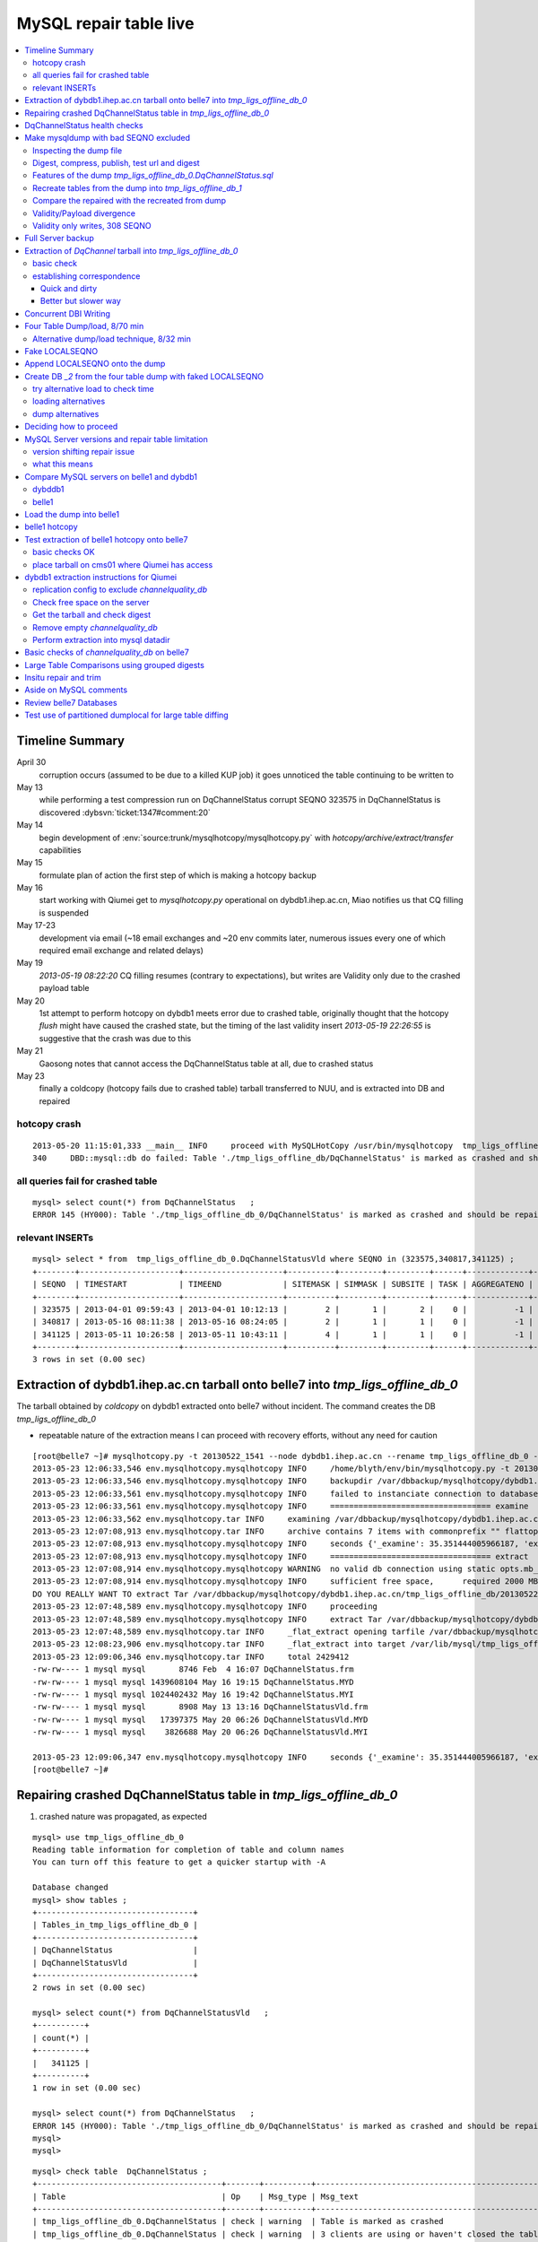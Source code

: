 
MySQL repair table live
=========================

.. contents:: :local:

Timeline Summary
------------------

April 30
       corruption occurs (assumed to be due to a killed KUP job) it goes unnoticed the table continuing to be written to 
May 13
       while performing a test compression run on DqChannelStatus corrupt SEQNO 323575 in DqChannelStatus is discovered :dybsvn:`ticket:1347#comment:20`   
May 14
       begin development of :env:`source:trunk/mysqlhotcopy/mysqlhotcopy.py` with `hotcopy/archive/extract/transfer` capabilities
May 15
       formulate plan of action the first step of which is making a hotcopy backup 
May 16 
       start working with Qiumei get to `mysqlhotcopy.py` operational on dybdb1.ihep.ac.cn, Miao notifies us that CQ filling is suspended
May 17-23
       development via email (~18 email exchanges and ~20 env commits later, numerous issues every one of which required email exchange and related delays)
May 19
       `2013-05-19 08:22:20` CQ filling resumes (contrary to expectations), but writes are Validity only due to the crashed payload table
May 20
       1st attempt to perform hotcopy on dybdb1 meets error due to crashed table, originally thought that the hotcopy *flush* might have
       caused the crashed state, but the timing of the last validity insert `2013-05-19 22:26:55` is suggestive that the crash was due to this
May 21
       Gaosong notes that cannot access the DqChannelStatus table at all, due to crashed status
May 23
       finally a coldcopy (hotcopy fails due to crashed table) tarball transferred to NUU, and is extracted into DB and repaired 


hotcopy crash
~~~~~~~~~~~~~~~~
::

    2013-05-20 11:15:01,333 __main__ INFO     proceed with MySQLHotCopy /usr/bin/mysqlhotcopy  tmp_ligs_offline_db /var/dbbackup/mysqlhotcopy/dybdb1.ihep.ac.cn/tmp_ligs_offline_db/20130520_1115   
    340     DBD::mysql::db do failed: Table './tmp_ligs_offline_db/DqChannelStatus' is marked as crashed and should be repaired at /usr/bin/mysqlhotcopy line 467.   


all queries fail for crashed table
~~~~~~~~~~~~~~~~~~~~~~~~~~~~~~~~~~~~~
::

    mysql> select count(*) from DqChannelStatus   ;
    ERROR 145 (HY000): Table './tmp_ligs_offline_db_0/DqChannelStatus' is marked as crashed and should be repaired
 
relevant INSERTs
~~~~~~~~~~~~~~~~~

::

    mysql> select * from  tmp_ligs_offline_db_0.DqChannelStatusVld where SEQNO in (323575,340817,341125) ;
    +--------+---------------------+---------------------+----------+---------+---------+------+-------------+---------------------+---------------------+
    | SEQNO  | TIMESTART           | TIMEEND             | SITEMASK | SIMMASK | SUBSITE | TASK | AGGREGATENO | VERSIONDATE         | INSERTDATE          |
    +--------+---------------------+---------------------+----------+---------+---------+------+-------------+---------------------+---------------------+
    | 323575 | 2013-04-01 09:59:43 | 2013-04-01 10:12:13 |        2 |       1 |       2 |    0 |          -1 | 2013-04-01 09:59:43 | 2013-04-30 10:14:06 |   ## corrupted SEQNO
    | 340817 | 2013-05-16 08:11:38 | 2013-05-16 08:24:05 |        2 |       1 |       1 |    0 |          -1 | 2013-05-16 08:11:38 | 2013-05-16 11:14:59 |   ## max SEQNO in payload table DqChannelStatus
    | 341125 | 2013-05-11 10:26:58 | 2013-05-11 10:43:11 |        4 |       1 |       1 |    0 |          -1 | 2013-05-11 10:26:58 | 2013-05-19 22:26:55 |   ## max SEQNO in validity table DqChannelStatus
    +--------+---------------------+---------------------+----------+---------+---------+------+-------------+---------------------+---------------------+
    3 rows in set (0.00 sec)
 


Extraction of dybdb1.ihep.ac.cn tarball onto belle7 into `tmp_ligs_offline_db_0`
-----------------------------------------------------------------------------------

The tarball obtained by *coldcopy* on dybdb1 extracted onto belle7 without incident. The command 
creates the DB `tmp_ligs_offline_db_0`

* repeatable nature of the extraction means I can proceed with recovery efforts, without any need for caution

::

    [root@belle7 ~]# mysqlhotcopy.py -t 20130522_1541 --node dybdb1.ihep.ac.cn --rename tmp_ligs_offline_db_0 --containerdir /var/lib/mysql --ALLOWEXTRACT  tmp_ligs_offline_db examine extract
    2013-05-23 12:06:33,546 env.mysqlhotcopy.mysqlhotcopy INFO     /home/blyth/env/bin/mysqlhotcopy.py -t 20130522_1541 --node dybdb1.ihep.ac.cn --rename tmp_ligs_offline_db_0 --containerdir /var/lib/mysql --ALLOWEXTRACT tmp_ligs_offline_db examine extract
    2013-05-23 12:06:33,546 env.mysqlhotcopy.mysqlhotcopy INFO     backupdir /var/dbbackup/mysqlhotcopy/dybdb1.ihep.ac.cn/tmp_ligs_offline_db 
    2013-05-23 12:06:33,561 env.mysqlhotcopy.mysqlhotcopy INFO     failed to instanciate connection to database tmp_ligs_offline_db with exception Error 1049: Unknown database 'tmp_ligs_offline_db'  
    2013-05-23 12:06:33,561 env.mysqlhotcopy.mysqlhotcopy INFO     ================================== examine 
    2013-05-23 12:06:33,562 env.mysqlhotcopy.tar INFO     examining /var/dbbackup/mysqlhotcopy/dybdb1.ihep.ac.cn/tmp_ligs_offline_db/20130522_1541.tar.gz 
    2013-05-23 12:07:08,913 env.mysqlhotcopy.tar INFO     archive contains 7 items with commonprefix "" flattop True 
    2013-05-23 12:07:08,913 env.mysqlhotcopy.mysqlhotcopy INFO     seconds {'_examine': 35.351444005966187, 'examine': 35.35143518447876} 
    2013-05-23 12:07:08,913 env.mysqlhotcopy.mysqlhotcopy INFO     ================================== extract 
    2013-05-23 12:07:08,914 env.mysqlhotcopy.mysqlhotcopy WARNING  no valid db connection using static opts.mb_required 2000 
    2013-05-23 12:07:08,914 env.mysqlhotcopy.mysqlhotcopy INFO     sufficient free space,      required 2000 MB less than    free 494499.882812 MB 
    DO YOU REALLY WANT TO extract Tar /var/dbbackup/mysqlhotcopy/dybdb1.ihep.ac.cn/tmp_ligs_offline_db/20130522_1541.tar.gz tmp_ligs_offline_db gz  into containerdir /var/lib/mysql    ? ENTER "YES" TO PROCEED : YES
    2013-05-23 12:07:48,589 env.mysqlhotcopy.mysqlhotcopy INFO     proceeding
    2013-05-23 12:07:48,589 env.mysqlhotcopy.mysqlhotcopy INFO     extract Tar /var/dbbackup/mysqlhotcopy/dybdb1.ihep.ac.cn/tmp_ligs_offline_db/20130522_1541.tar.gz tmp_ligs_offline_db gz  into containerdir /var/lib/mysql   
    2013-05-23 12:07:48,589 env.mysqlhotcopy.tar INFO     _flat_extract opening tarfile /var/dbbackup/mysqlhotcopy/dybdb1.ihep.ac.cn/tmp_ligs_offline_db/20130522_1541.tar.gz 
    2013-05-23 12:08:23,906 env.mysqlhotcopy.tar INFO     _flat_extract into target /var/lib/mysql/tmp_ligs_offline_db_0 for 7 members with toplevelname tmp_ligs_offline_db_0 
    2013-05-23 12:09:06,346 env.mysqlhotcopy.tar INFO     total 2429412
    -rw-rw---- 1 mysql mysql       8746 Feb  4 16:07 DqChannelStatus.frm
    -rw-rw---- 1 mysql mysql 1439608104 May 16 19:15 DqChannelStatus.MYD
    -rw-rw---- 1 mysql mysql 1024402432 May 16 19:42 DqChannelStatus.MYI
    -rw-rw---- 1 mysql mysql       8908 May 13 13:16 DqChannelStatusVld.frm
    -rw-rw---- 1 mysql mysql   17397375 May 20 06:26 DqChannelStatusVld.MYD
    -rw-rw---- 1 mysql mysql    3826688 May 20 06:26 DqChannelStatusVld.MYI

    2013-05-23 12:09:06,347 env.mysqlhotcopy.mysqlhotcopy INFO     seconds {'_examine': 35.351444005966187, 'examine': 35.35143518447876, 'extract': 77.757769107818604, '_extract': 117.43390297889709} 
    [root@belle7 ~]# 


Repairing crashed DqChannelStatus table in `tmp_ligs_offline_db_0` 
--------------------------------------------------------------------

#. crashed nature was propagated, as expected

::

    mysql> use tmp_ligs_offline_db_0 
    Reading table information for completion of table and column names
    You can turn off this feature to get a quicker startup with -A

    Database changed
    mysql> show tables ;
    +---------------------------------+
    | Tables_in_tmp_ligs_offline_db_0 |
    +---------------------------------+
    | DqChannelStatus                 | 
    | DqChannelStatusVld              | 
    +---------------------------------+
    2 rows in set (0.00 sec)

    mysql> select count(*) from DqChannelStatusVld   ;
    +----------+
    | count(*) |
    +----------+
    |   341125 | 
    +----------+
    1 row in set (0.00 sec)

    mysql> select count(*) from DqChannelStatus   ;
    ERROR 145 (HY000): Table './tmp_ligs_offline_db_0/DqChannelStatus' is marked as crashed and should be repaired
    mysql> 
    mysql> 


::

    mysql> check table  DqChannelStatus ;
    +---------------------------------------+-------+----------+-----------------------------------------------------------+
    | Table                                 | Op    | Msg_type | Msg_text                                                  |
    +---------------------------------------+-------+----------+-----------------------------------------------------------+
    | tmp_ligs_offline_db_0.DqChannelStatus | check | warning  | Table is marked as crashed                                | 
    | tmp_ligs_offline_db_0.DqChannelStatus | check | warning  | 3 clients are using or haven't closed the table properly  | 
    | tmp_ligs_offline_db_0.DqChannelStatus | check | error    | Record-count is not ok; is 65436731   Should be: 65436732 | 
    | tmp_ligs_offline_db_0.DqChannelStatus | check | warning  | Found 22 deleted space.   Should be 0                     | 
    | tmp_ligs_offline_db_0.DqChannelStatus | check | warning  | Found 1 deleted blocks       Should be: 0                 | 
    | tmp_ligs_offline_db_0.DqChannelStatus | check | error    | Corrupt                                                   | 
    +---------------------------------------+-------+----------+-----------------------------------------------------------+
    6 rows in set (25.21 sec)



Using local prevents replication, if were in a replication chain:: 

    mysql> repair local table  DqChannelStatus ;
    +---------------------------------------+--------+----------+--------------------------------------------------+
    | Table                                 | Op     | Msg_type | Msg_text                                         |
    +---------------------------------------+--------+----------+--------------------------------------------------+
    | tmp_ligs_offline_db_0.DqChannelStatus | repair | warning  | Number of rows changed from 65436732 to 65436731 | 
    | tmp_ligs_offline_db_0.DqChannelStatus | repair | status   | OK                                               | 
    +---------------------------------------+--------+----------+--------------------------------------------------+
    2 rows in set (3 min 34.62 sec)

Wouldnt skipping things from replication cause divergence ? Good thing this table is excluded from replication.


DqChannelStatus health checks
-------------------------------

::

    mysql> select count(*) from  DqChannelStatus ;
    +----------+
    | count(*) |
    +----------+
    | 65436731 | 
    +----------+
    1 row in set (0.06 sec)

::
 
    mysql> select max(SEQNO) from DqChannelStatus ;
    +------------+
    | max(SEQNO) |
    +------------+
    |     340817 | 
    +------------+
    1 row in set (0.00 sec)


    mysql> select min(SEQNO),max(SEQNO),min(ROW_COUNTER),max(ROW_COUNTER) from DqChannelStatus ;
    +------------+------------+------------------+------------------+
    | min(SEQNO) | max(SEQNO) | min(ROW_COUNTER) | max(ROW_COUNTER) |
    +------------+------------+------------------+------------------+
    |          1 |     340817 |                0 |              192 | 
    +------------+------------+------------------+------------------+
    1 row in set (26.50 sec)

::

    mysql> select ROW_COUNTER, count(*) as N from DqChannelStatus group by ROW_COUNTER ;
    +-------------+--------+
    | ROW_COUNTER | N      |
    +-------------+--------+
    |           0 |      1 | 
    |           1 | 340817 | 
    |           2 | 340817 | 
    |           3 | 340817 | 
    |           4 | 340817 | 
    ...
    |          52 | 340817 | 
    |          53 | 340817 | 
    |          54 | 340817 | 
    |          55 | 340817 | 
    |          56 | 340817 | 
    |          57 | 340817 | 
    |          58 | 340817 |      #  transition 
    |          59 | 340816 |      #  from single SEQNO partial payload 
    |          60 | 340816 | 
    |          61 | 340816 | 
    |          62 | 340816 | 
    |          63 | 340816 | 
    |          64 | 340816 | 
    |          65 | 340816 | 
    ...
    |         188 | 340816 | 
    |         189 | 340816 | 
    |         190 | 340816 | 
    |         191 | 340816 | 
    |         192 | 340816 | 
    +-------------+--------+
    193 rows in set (44.89 sec)


    mysql> /* excluding the bad SEQNO get back to regular structure */

    mysql>  select ROW_COUNTER, count(*) as N from DqChannelStatus where SEQNO != 323575 group by ROW_COUNTER ;
    +-------------+--------+
    | ROW_COUNTER | N      |
    +-------------+--------+
    |           1 | 340816 | 
    |           2 | 340816 | 
    |           3 | 340816 | 
    ...
    |         190 | 340816 | 
    |         191 | 340816 | 
    |         192 | 340816 | 
    +-------------+--------+
    192 rows in set (47.06 sec)

::

    mysql> select * from DqChannelStatus where ROW_COUNTER=0 ;                          
    +--------+-------------+-------+--------+-----------+--------+
    | SEQNO  | ROW_COUNTER | RUNNO | FILENO | CHANNELID | STATUS |
    +--------+-------------+-------+--------+-----------+--------+
    | 323575 |           0 |     0 |      0 |         0 |      0 | 
    +--------+-------------+-------+--------+-----------+--------+
    1 row in set (20.37 sec)

::

    mysql> select SEQNO, count(*) as N from DqChannelStatus group by SEQNO having N != 192 ; 
    +--------+----+
    | SEQNO  | N  |
    +--------+----+
    | 323575 | 59 | 
    +--------+----+
    1 row in set (25.72 sec)


    mysql> select * from  DqChannelStatus where SEQNO = 323575 ;                            
    +--------+-------------+-------+--------+-----------+--------+
    | SEQNO  | ROW_COUNTER | RUNNO | FILENO | CHANNELID | STATUS |
    +--------+-------------+-------+--------+-----------+--------+
    | 323575 |           0 |     0 |      0 |         0 |      0 | 
    | 323575 |           1 | 38347 |     43 |  33687041 |      1 | 
    | 323575 |           2 | 38347 |     43 |  33687042 |      1 | 
    | 323575 |           3 | 38347 |     43 |  33687043 |      1 | 
    | 323575 |           4 | 38347 |     43 |  33687044 |      1 | 
    | 323575 |           5 | 38347 |     43 |  33687045 |      1 | 
    | 323575 |           6 | 38347 |     43 |  33687046 |      1 | 
    ...
    | 323575 |          52 | 38347 |     43 |  33687812 |      1 | 
    | 323575 |          53 | 38347 |     43 |  33687813 |      1 | 
    | 323575 |          54 | 38347 |     43 |  33687814 |      1 | 
    | 323575 |          55 | 38347 |     43 |  33687815 |      1 | 
    | 323575 |          56 | 38347 |     43 |  33687816 |      1 | 
    | 323575 |          57 | 38347 |     43 |  33687817 |      1 | 
    | 323575 |          58 | 38347 |     43 |  33687818 |      1 | 
    +--------+-------------+-------+--------+-----------+--------+
    59 rows in set (0.00 sec)


Make mysqldump with bad SEQNO excluded
-----------------------------------------

* hmm, no locks are applied but the table is not active 

::

    [blyth@belle7 DybPython]$ dbdumpload.py tmp_ligs_offline_db_0 dump ~/tmp_ligs_offline_db_0.DqChannelStatus.sql --where 'SEQNO != 323575' --tables 'DqChannelStatus DqChannelStatusVld'         ## check the dump  command
    [blyth@belle7 DybPython]$ dbdumpload.py tmp_ligs_offline_db_0 dump ~/tmp_ligs_offline_db_0.DqChannelStatus.sql --where 'SEQNO != 323575' --tables 'DqChannelStatus DqChannelStatusVld' | sh    ## do it 

Huh mysqldump 2GB of SQL is very quick::

    [blyth@belle7 DybPython]$ dbdumpload.py tmp_ligs_offline_db_0 dump ~/tmp_ligs_offline_db_0.DqChannelStatus.sql --where 'SEQNO != 323575' --tables 'DqChannelStatus DqChannelStatusVld' | sh 

    real    1m36.505s
    user    1m14.353s
    sys     0m6.705s
    [blyth@belle7 DybPython]$ 


Inspecting the dump file
~~~~~~~~~~~~~~~~~~~~~~~~~~~~

::

    [blyth@belle7 DybPython]$ du -h  ~/tmp_ligs_offline_db_0.DqChannelStatus.sql
    2.1G    /home/blyth/tmp_ligs_offline_db_0.DqChannelStatus.sql
    [blyth@belle7 DybPython]$ grep CREATE  ~/tmp_ligs_offline_db_0.DqChannelStatus.sql
    CREATE TABLE `DqChannelStatus` (
    CREATE TABLE `DqChannelStatusVld` (
    [blyth@belle7 DybPython]$ grep DROP  ~/tmp_ligs_offline_db_0.DqChannelStatus.sql
    [blyth@belle7 DybPython]$ 
    [blyth@belle7 DybPython]$ head -c 2000 ~/tmp_ligs_offline_db_0.DqChannelStatus.sql    ## looked OK,
    [blyth@belle7 DybPython]$ tail -c 2000 ~/tmp_ligs_offline_db_0.DqChannelStatus.sql    ## no truncation

    
    
Digest, compress, publish, test url and digest
~~~~~~~~~~~~~~~~~~~~~~~~~~~~~~~~~~~~~~~~~~~~~~~

::

    [blyth@belle7 ~]$ md5sum tmp_ligs_offline_db_0.DqChannelStatus.sql
    46b747d88ad74caa4b1d21be600265a4  tmp_ligs_offline_db_0.DqChannelStatus.sql
    [blyth@belle7 ~]$ gzip -c tmp_ligs_offline_db_0.DqChannelStatus.sql > tmp_ligs_offline_db_0.DqChannelStatus.sql.gz
    [blyth@belle7 ~]$ du -hs tmp_ligs_offline_db_0.DqChannelStatus.sql*
    2.1G    tmp_ligs_offline_db_0.DqChannelStatus.sql
    335M    tmp_ligs_offline_db_0.DqChannelStatus.sql.gz
    [blyth@belle7 ~]$ sudo mv tmp_ligs_offline_db_0.DqChannelStatus.sql.gz $(nginx-htdocs)/data/
    [blyth@belle7 ~]$ cd /tmp
    [blyth@belle7 tmp]$ curl -O http://belle7.nuu.edu.tw/data/tmp_ligs_offline_db_0.DqChannelStatus.sql.gz
    [blyth@belle7 tmp]$ du -h tmp_ligs_offline_db_0.DqChannelStatus.sql.gz
    335M    tmp_ligs_offline_db_0.DqChannelStatus.sql.gz
    [blyth@belle7 tmp]$ gunzip tmp_ligs_offline_db_0.DqChannelStatus.sql.gz
    [blyth@belle7 tmp]$ md5sum tmp_ligs_offline_db_0.DqChannelStatus.sql
    46b747d88ad74caa4b1d21be600265a4  tmp_ligs_offline_db_0.DqChannelStatus.sql

                 
Features of the dump `tmp_ligs_offline_db_0.DqChannelStatus.sql`
~~~~~~~~~~~~~~~~~~~~~~~~~~~~~~~~~~~~~~~~~~~~~~~~~~~~~~~~~~~~~~~~~~

#. bad SEQNO 323575 is excluded
#. 308 SEQNO `> 340817` are validity only, namely `340818:341125` 

                  
Recreate tables from the dump into `tmp_ligs_offline_db_1`
~~~~~~~~~~~~~~~~~~~~~~~~~~~~~~~~~~~~~~~~~~~~~~~~~~~~~~~~~~~~~

::

    [blyth@belle7 ~]$ echo create database tmp_ligs_offline_db_1 | mysql 
    [blyth@belle7 ~]$ cat ~/tmp_ligs_offline_db_0.DqChannelStatus.sql |  mysql  tmp_ligs_offline_db_1     ## taking much longer to load than to dump, lunchtime


* looks like Vld continues to be written after the payload crashed ??

::

    mysql> show tables ;
    +---------------------------------+
    | Tables_in_tmp_ligs_offline_db_1 |
    +---------------------------------+
    | DqChannelStatus                 | 
    | DqChannelStatusVld              | 
    +---------------------------------+
    2 rows in set (0.00 sec)

    mysql> select count(*) from DqChannelStatus  ;
    +----------+
    | count(*) |
    +----------+
    | 65436672 | 
    +----------+
    1 row in set (0.00 sec)

    mysql> select count(*) from DqChannelStatusVld  ;
    +----------+
    | count(*) |
    +----------+
    |   341124 | 
    +----------+
    1 row in set (0.00 sec)

    mysql> select min(SEQNO),max(SEQNO),max(SEQNO)-min(SEQNO)+1, count(*) as N  from DqChannelStatusVld ;
    +------------+------------+-------------------------+--------+
    | min(SEQNO) | max(SEQNO) | max(SEQNO)-min(SEQNO)+1 | N      |
    +------------+------------+-------------------------+--------+
    |          1 |     341125 |                  341125 | 341124 | 
    +------------+------------+-------------------------+--------+
    1 row in set (0.00 sec)

    mysql> select min(SEQNO),max(SEQNO),max(SEQNO)-min(SEQNO)+1, count(*) as N  from DqChannelStatus ;
    +------------+------------+-------------------------+----------+
    | min(SEQNO) | max(SEQNO) | max(SEQNO)-min(SEQNO)+1 | N        |
    +------------+------------+-------------------------+----------+
    |          1 |     340817 |                  340817 | 65436672 | 
    +------------+------------+-------------------------+----------+
    1 row in set (0.01 sec)

    mysql> select 341125 -  340817 ;   /* huh 308 more validity SEQNO than payload SEQNO : DBI is not crashed payload table savvy   */
    +------------------+
    | 341125 -  340817 |
    +------------------+
    |              308 | 
    +------------------+
    1 row in set (0.03 sec)


Compare the repaired with the recreated from dump
~~~~~~~~~~~~~~~~~~~~~~~~~~~~~~~~~~~~~~~~~~~~~~~~~~~

`tmp_ligs_offline_db_0`
              DB in which `DqChannelStatus` was repaired
`tmp_ligs_offline_db_1`
              freshly created DB populated via the mysqldump obtained from `_0` with the bad SEQNO excluded 

#. the SEQNO indicate that the Validity table continued to be updated even after the payload table had crashed


::

    mysql> select min(SEQNO),max(SEQNO),max(SEQNO)-min(SEQNO)+1, count(*) as N  from tmp_ligs_offline_db_0.DqChannelStatusVld ;
    +------------+------------+-------------------------+--------+
    | min(SEQNO) | max(SEQNO) | max(SEQNO)-min(SEQNO)+1 | N      |
    +------------+------------+-------------------------+--------+
    |          1 |     341125 |                  341125 | 341125 | 
    +------------+------------+-------------------------+--------+
    1 row in set (0.04 sec)

    mysql> select min(SEQNO),max(SEQNO),max(SEQNO)-min(SEQNO)+1, count(*) as N  from tmp_ligs_offline_db_1.DqChannelStatusVld ;
    +------------+------------+-------------------------+--------+
    | min(SEQNO) | max(SEQNO) | max(SEQNO)-min(SEQNO)+1 | N      |
    +------------+------------+-------------------------+--------+
    |          1 |     341125 |                  341125 | 341124 |    /* expected difference of 1 due to the skipped bad SEQNO */
    +------------+------------+-------------------------+--------+
    1 row in set (0.00 sec)

    mysql> select min(SEQNO),max(SEQNO),max(SEQNO)-min(SEQNO)+1, count(*) as N  from tmp_ligs_offline_db_0.DqChannelStatus ;
    +------------+------------+-------------------------+----------+
    | min(SEQNO) | max(SEQNO) | max(SEQNO)-min(SEQNO)+1 | N        |
    +------------+------------+-------------------------+----------+
    |          1 |     340817 |                  340817 | 65436731 | 
    +------------+------------+-------------------------+----------+
    1 row in set (0.05 sec)

    mysql> select min(SEQNO),max(SEQNO),max(SEQNO)-min(SEQNO)+1, count(*) as N  from tmp_ligs_offline_db_1.DqChannelStatus ;
    +------------+------------+-------------------------+----------+
    | min(SEQNO) | max(SEQNO) | max(SEQNO)-min(SEQNO)+1 | N        |
    +------------+------------+-------------------------+----------+
    |          1 |     340817 |                  340817 | 65436672 | 
    +------------+------------+-------------------------+----------+
    1 row in set (0.00 sec)

    mysql> select 65436731 -  65436672,  341125 -  340817 ;    /* the expected 59 more payloads, 308 more vld */
    +----------------------+------------------+
    | 65436731 -  65436672 | 341125 -  340817 |
    +----------------------+------------------+
    |                   59 |              308 | 
    +----------------------+------------------+
    1 row in set (0.00 sec)




Validity/Payload divergence
~~~~~~~~~~~~~~~~~~~~~~~~~~~~~

* 2-3 days of validity only writes

::

    mysql> select * from tmp_ligs_offline_db_0.DqChannelStatusVld where SEQNO in (340817,341125) ;
    +--------+---------------------+---------------------+----------+---------+---------+------+-------------+---------------------+---------------------+
    | SEQNO  | TIMESTART           | TIMEEND             | SITEMASK | SIMMASK | SUBSITE | TASK | AGGREGATENO | VERSIONDATE         | INSERTDATE          |
    +--------+---------------------+---------------------+----------+---------+---------+------+-------------+---------------------+---------------------+
    | 340817 | 2013-05-16 08:11:38 | 2013-05-16 08:24:05 |        2 |       1 |       1 |    0 |          -1 | 2013-05-16 08:11:38 | 2013-05-16 11:14:59 | 
    | 341125 | 2013-05-11 10:26:58 | 2013-05-11 10:43:11 |        4 |       1 |       1 |    0 |          -1 | 2013-05-11 10:26:58 | 2013-05-19 22:26:55 | 
    +--------+---------------------+---------------------+----------+---------+---------+------+-------------+---------------------+---------------------+
    2 rows in set (0.03 sec)

    mysql> select * from tmp_ligs_offline_db_1.DqChannelStatusVld where SEQNO in (340817,341125) ;
    +--------+---------------------+---------------------+----------+---------+---------+------+-------------+---------------------+---------------------+
    | SEQNO  | TIMESTART           | TIMEEND             | SITEMASK | SIMMASK | SUBSITE | TASK | AGGREGATENO | VERSIONDATE         | INSERTDATE          |
    +--------+---------------------+---------------------+----------+---------+---------+------+-------------+---------------------+---------------------+
    | 340817 | 2013-05-16 08:11:38 | 2013-05-16 08:24:05 |        2 |       1 |       1 |    0 |          -1 | 2013-05-16 08:11:38 | 2013-05-16 11:14:59 | 
    | 341125 | 2013-05-11 10:26:58 | 2013-05-11 10:43:11 |        4 |       1 |       1 |    0 |          -1 | 2013-05-11 10:26:58 | 2013-05-19 22:26:55 | 
    +--------+---------------------+---------------------+----------+---------+---------+------+-------------+---------------------+---------------------+
    2 rows in set (0.00 sec)


Validity only writes, 308 SEQNO 
~~~~~~~~~~~~~~~~~~~~~~~~~~~~~~~~~~~~~~~~

Somehow DBI continued to write into the validity table despite the payload from be crashed and unwritable between 2013-05-16 and 2013-05-19 

::

    mysql> select * from  tmp_ligs_offline_db_0.DqChannelStatusVld where INSERTDATE > '2013-05-16 10:30:00' ;
    +--------+---------------------+---------------------+----------+---------+---------+------+-------------+---------------------+---------------------+
    | SEQNO  | TIMESTART           | TIMEEND             | SITEMASK | SIMMASK | SUBSITE | TASK | AGGREGATENO | VERSIONDATE         | INSERTDATE          |
    +--------+---------------------+---------------------+----------+---------+---------+------+-------------+---------------------+---------------------+
    | 340808 | 2013-05-16 08:09:49 | 2013-05-16 08:19:41 |        1 |       1 |       2 |    0 |          -1 | 2013-05-16 08:09:49 | 2013-05-16 10:30:35 | 
    | 340809 | 2013-05-16 08:09:49 | 2013-05-16 08:19:41 |        1 |       1 |       1 |    0 |          -1 | 2013-05-16 08:09:49 | 2013-05-16 10:30:37 | 
    | 340810 | 2013-05-16 07:59:53 | 2013-05-16 08:09:49 |        1 |       1 |       2 |    0 |          -1 | 2013-05-16 07:59:53 | 2013-05-16 10:41:41 | 
    | 340811 | 2013-05-16 07:59:53 | 2013-05-16 08:09:49 |        1 |       1 |       1 |    0 |          -1 | 2013-05-16 07:59:53 | 2013-05-16 10:41:43 | 
    | 340812 | 2013-05-16 07:53:39 | 2013-05-16 08:09:57 |        4 |       1 |       4 |    0 |          -1 | 2013-05-16 07:53:39 | 2013-05-16 10:48:29 | 
    | 340813 | 2013-05-16 07:53:39 | 2013-05-16 08:09:57 |        4 |       1 |       2 |    0 |          -1 | 2013-05-16 07:53:39 | 2013-05-16 10:48:31 | 
    | 340814 | 2013-05-16 07:53:39 | 2013-05-16 08:09:57 |        4 |       1 |       3 |    0 |          -1 | 2013-05-16 07:53:39 | 2013-05-16 10:48:32 | 
    | 340815 | 2013-05-16 07:53:39 | 2013-05-16 08:09:57 |        4 |       1 |       1 |    0 |          -1 | 2013-05-16 07:53:39 | 2013-05-16 10:48:35 | 
    | 340816 | 2013-05-16 08:11:38 | 2013-05-16 08:24:05 |        2 |       1 |       2 |    0 |          -1 | 2013-05-16 08:11:38 | 2013-05-16 11:14:58 | 
    | 340817 | 2013-05-16 08:11:38 | 2013-05-16 08:24:05 |        2 |       1 |       1 |    0 |          -1 | 2013-05-16 08:11:38 | 2013-05-16 11:14:59 | 
    | 340818 | 2013-05-03 03:38:35 | 2013-05-03 03:38:51 |        2 |       1 |       2 |    0 |          -1 | 2013-05-03 03:38:35 | 2013-05-19 08:22:20 |   <<< validity only SEQNO begin 
    | 340819 | 2013-05-03 03:38:35 | 2013-05-03 03:38:51 |        2 |       1 |       1 |    0 |          -1 | 2013-05-03 03:38:35 | 2013-05-19 08:22:21 | 
    | 340820 | 2013-05-08 23:49:10 | 2013-05-08 23:49:28 |        4 |       1 |       4 |    0 |          -1 | 2013-05-08 23:49:10 | 2013-05-19 08:24:37 | 
    | 340821 | 2013-05-08 23:49:10 | 2013-05-08 23:49:28 |        4 |       1 |       2 |    0 |          -1 | 2013-05-08 23:49:10 | 2013-05-19 08:24:39 | 
    | 340822 | 2013-05-08 23:49:10 | 2013-05-08 23:49:28 |        4 |       1 |       3 |    0 |          -1 | 2013-05-08 23:49:10 | 2013-05-19 08:24:40 | 
    | 340823 | 2013-05-08 23:49:10 | 2013-05-08 23:49:28 |        4 |       1 |       1 |    0 |          -1 | 2013-05-08 23:49:10 | 2013-05-19 08:24:41 | 
    | 340824 | 2013-05-03 02:11:12 | 2013-05-03 02:18:29 |        1 |       1 |       2 |    0 |          -1 | 2013-05-03 02:11:12 | 2013-05-19 09:13:33 | 
    | 340825 | 2013-05-03 02:11:12 | 2013-05-03 02:18:29 |        1 |       1 |       1 |    0 |          -1 | 2013-05-03 02:11:12 | 2013-05-19 09:13:35 | 
    | 340826 | 2013-05-09 17:37:11 | 2013-05-09 17:53:25 |        4 |       1 |       4 |    0 |          -1 | 2013-05-09 17:37:11 | 2013-05-19 09:15:57 | 
    | 340827 | 2013-05-09 17:37:11 | 2013-05-09 17:53:25 |        4 |       1 |       2 |    0 |          -1 | 2013-05-09 17:37:11 | 2013-05-19 09:15:59 | 


::

    mysql> select max(SEQNO) from DqChannelStatus ; 
    +------------+
    | max(SEQNO) |
    +------------+
    |     340817 | 
    +------------+
    1 row in set (0.00 sec)

    mysql> select * from DqChannelStatusVld where SEQNO > 340817  ;
    +--------+---------------------+---------------------+----------+---------+---------+------+-------------+---------------------+---------------------+
    | SEQNO  | TIMESTART           | TIMEEND             | SITEMASK | SIMMASK | SUBSITE | TASK | AGGREGATENO | VERSIONDATE         | INSERTDATE          |
    +--------+---------------------+---------------------+----------+---------+---------+------+-------------+---------------------+---------------------+
    | 340818 | 2013-05-03 03:38:35 | 2013-05-03 03:38:51 |        2 |       1 |       2 |    0 |          -1 | 2013-05-03 03:38:35 | 2013-05-19 08:22:20 | 
    | 340819 | 2013-05-03 03:38:35 | 2013-05-03 03:38:51 |        2 |       1 |       1 |    0 |          -1 | 2013-05-03 03:38:35 | 2013-05-19 08:22:21 | 
    | 340820 | 2013-05-08 23:49:10 | 2013-05-08 23:49:28 |        4 |       1 |       4 |    0 |          -1 | 2013-05-08 23:49:10 | 2013-05-19 08:24:37 | 
    | 340821 | 2013-05-08 23:49:10 | 2013-05-08 23:49:28 |        4 |       1 |       2 |    0 |          -1 | 2013-05-08 23:49:10 | 2013-05-19 08:24:39 | 
    | 340822 | 2013-05-08 23:49:10 | 2013-05-08 23:49:28 |        4 |       1 |       3 |    0 |          -1 | 2013-05-08 23:49:10 | 2013-05-19 08:24:40 | 
    | 340823 | 2013-05-08 23:49:10 | 2013-05-08 23:49:28 |        4 |       1 |       1 |    0 |          -1 | 2013-05-08 23:49:10 | 2013-05-19 08:24:41 | 
    | 340824 | 2013-05-03 02:11:12 | 2013-05-03 02:18:29 |        1 |       1 |       2 |    0 |          -1 | 2013-05-03 02:11:12 | 2013-05-19 09:13:33 | 
    ...
    | 341122 | 2013-05-11 10:26:58 | 2013-05-11 10:43:11 |        4 |       1 |       4 |    0 |          -1 | 2013-05-11 10:26:58 | 2013-05-19 22:26:30 | 
    | 341123 | 2013-05-11 10:26:58 | 2013-05-11 10:43:11 |        4 |       1 |       2 |    0 |          -1 | 2013-05-11 10:26:58 | 2013-05-19 22:26:38 | 
    | 341124 | 2013-05-11 10:26:58 | 2013-05-11 10:43:11 |        4 |       1 |       3 |    0 |          -1 | 2013-05-11 10:26:58 | 2013-05-19 22:26:47 | 
    | 341125 | 2013-05-11 10:26:58 | 2013-05-11 10:43:11 |        4 |       1 |       1 |    0 |          -1 | 2013-05-11 10:26:58 | 2013-05-19 22:26:55 | 
    +--------+---------------------+---------------------+----------+---------+---------+------+-------------+---------------------+---------------------+
    308 rows in set (0.02 sec)







Full Server backup
--------------------

#. huh `ChannelQuality` continues to be updated

::

    mysql> show tables ;
    +-------------------------------+
    | Tables_in_tmp_ligs_offline_db |
    +-------------------------------+
    | ChannelQuality                | 
    | ChannelQualityVld             | 
    | DaqRawDataFileInfo            | 
    | DaqRawDataFileInfoVld         | 
    | DqChannel                     | 
    | DqChannelStatus               | 
    | DqChannelStatusVld            | 
    | DqChannelVld                  | 
    | LOCALSEQNO                    | 
    +-------------------------------+
    9 rows in set (0.07 sec)

    mysql> select * from DqChannelStatusVld order by SEQNO desc limit 1 ;
    +--------+---------------------+---------------------+----------+---------+---------+------+-------------+---------------------+---------------------+
    | SEQNO  | TIMESTART           | TIMEEND             | SITEMASK | SIMMASK | SUBSITE | TASK | AGGREGATENO | VERSIONDATE         | INSERTDATE          |
    +--------+---------------------+---------------------+----------+---------+---------+------+-------------+---------------------+---------------------+
    | 341125 | 2013-05-11 10:26:58 | 2013-05-11 10:43:11 |        4 |       1 |       1 |    0 |          -1 | 2013-05-11 10:26:58 | 2013-05-19 22:26:55 | 
    +--------+---------------------+---------------------+----------+---------+---------+------+-------------+---------------------+---------------------+
    1 row in set (0.06 sec)

    mysql> select * from DqChannelVld order by SEQNO desc limit 1 ;
    +--------+---------------------+---------------------+----------+---------+---------+------+-------------+---------------------+---------------------+
    | SEQNO  | TIMESTART           | TIMEEND             | SITEMASK | SIMMASK | SUBSITE | TASK | AGGREGATENO | VERSIONDATE         | INSERTDATE          |
    +--------+---------------------+---------------------+----------+---------+---------+------+-------------+---------------------+---------------------+
    | 341089 | 2013-05-11 10:26:58 | 2013-05-11 10:43:11 |        4 |       1 |       1 |    0 |          -1 | 2013-05-11 10:26:58 | 2013-05-19 22:26:54 | 
    +--------+---------------------+---------------------+----------+---------+---------+------+-------------+---------------------+---------------------+
    1 row in set (0.06 sec)

    mysql> select * from ChannelQualityVld order by SEQNO desc limit 1 ;
    +-------+---------------------+---------------------+----------+---------+---------+------+-------------+---------------------+---------------------+
    | SEQNO | TIMESTART           | TIMEEND             | SITEMASK | SIMMASK | SUBSITE | TASK | AGGREGATENO | VERSIONDATE         | INSERTDATE          |
    +-------+---------------------+---------------------+----------+---------+---------+------+-------------+---------------------+---------------------+
    |  9093 | 2013-04-20 09:41:26 | 2038-01-19 03:14:07 |        4 |       1 |       4 |    0 |          -1 | 2012-12-07 07:13:46 | 2013-04-22 15:32:27 | 
    +-------+---------------------+---------------------+----------+---------+---------+------+-------------+---------------------+---------------------+
    1 row in set (0.07 sec)

    mysql> 


Before and during the table crash::


    mysql> select table_name,table_type, engine, round((data_length+index_length-data_free)/1024/1024,2) as MB  from information_schema.tables where table_schema = 'tmp_ligs_offline_db' ;
    +-----------------------+------------+-----------+---------+
    | table_name            | table_type | engine    | MB      |
    +-----------------------+------------+-----------+---------+
    | ChannelQuality        | BASE TABLE | MyISAM    |   47.31 | 
    | ChannelQualityVld     | BASE TABLE | MyISAM    |    0.53 | 
    | DaqRawDataFileInfo    | BASE TABLE | FEDERATED |   67.04 | 
    | DaqRawDataFileInfoVld | BASE TABLE | FEDERATED |   13.23 | 
    | DqChannel             | BASE TABLE | MyISAM    | 3570.58 | 
    | DqChannelStatus       | BASE TABLE | MyISAM    | 2338.56 | 
    | DqChannelStatusVld    | BASE TABLE | MyISAM    |   20.12 | 
    | DqChannelVld          | BASE TABLE | MyISAM    |   19.91 | 
    | LOCALSEQNO            | BASE TABLE | MyISAM    |    0.00 | 
    +-----------------------+------------+-----------+---------+
    9 rows in set (0.09 sec)

    mysql> select table_name,table_type, engine, round((data_length+index_length-data_free)/1024/1024,2) as MB  from information_schema.tables where table_schema = 'tmp_ligs_offline_db' ;
    +-----------------------+------------+-----------+---------+
    | table_name            | table_type | engine    | MB      |
    +-----------------------+------------+-----------+---------+
    | ChannelQuality        | BASE TABLE | MyISAM    |   47.31 | 
    | ChannelQualityVld     | BASE TABLE | MyISAM    |    0.53 | 
    | DaqRawDataFileInfo    | BASE TABLE | FEDERATED |   67.73 | 
    | DaqRawDataFileInfoVld | BASE TABLE | FEDERATED |   13.37 | 
    | DqChannel             | BASE TABLE | MyISAM    | 3591.27 | 
    | DqChannelStatus       | BASE TABLE | NULL      |    NULL | 
    | DqChannelStatusVld    | BASE TABLE | MyISAM    |   20.24 | 
    | DqChannelVld          | BASE TABLE | MyISAM    |   20.03 | 
    | LOCALSEQNO            | BASE TABLE | MyISAM    |    0.00 | 
    +-----------------------+------------+-----------+---------+
    9 rows in set (0.08 sec)




Extraction of `DqChannel` tarball into `tmp_ligs_offline_db_0`
----------------------------------------------------------------

This is adding the IHEP `tmp_ligs_offline_db` hotcopy containing `DqChannel` tables into `tmp_ligs_offline_db_0` together with the repaired `DqChannelStatus`::


    [root@belle7 tmp_ligs_offline_db]# mysqlhotcopy.py -t 20130523_1623 --node dybdb1.ihep.ac.cn --rename tmp_ligs_offline_db_0 tmp_ligs_offline_db --ALLOWEXTRACT --ALLOWCLOBBER examine extract 
    2013-05-24 19:51:36,983 env.mysqlhotcopy.mysqlhotcopy INFO     /home/blyth/env/bin/mysqlhotcopy.py -t 20130523_1623 --node dybdb1.ihep.ac.cn --rename tmp_ligs_offline_db_0 tmp_ligs_offline_db --ALLOWEXTRACT --ALLOWCLOBBER examine extract
    2013-05-24 19:51:36,984 env.mysqlhotcopy.mysqlhotcopy INFO     backupdir /var/dbbackup/mysqlhotcopy/dybdb1.ihep.ac.cn/tmp_ligs_offline_db 
    2013-05-24 19:51:37,004 env.mysqlhotcopy.mysqlhotcopy INFO     db size in MB 0.0 
    2013-05-24 19:51:37,004 env.mysqlhotcopy.mysqlhotcopy INFO     ================================== examine 
    2013-05-24 19:51:37,004 env.mysqlhotcopy.tar INFO     examining /var/dbbackup/mysqlhotcopy/dybdb1.ihep.ac.cn/tmp_ligs_offline_db/20130523_1623.tar.gz 
    2013-05-24 19:51:37,004 env.mysqlhotcopy.tar WARNING  load pickled members file /var/dbbackup/mysqlhotcopy/dybdb1.ihep.ac.cn/tmp_ligs_offline_db/20130523_1623.tar.gz.pc 
    2013-05-24 19:51:37,007 env.mysqlhotcopy.tar INFO     archive contains 7 items with commonprefix "" flattop True 
    2013-05-24 19:51:37,007 env.mysqlhotcopy.mysqlhotcopy INFO     seconds {'_examine': 0.0028290748596191406, 'examine': 0.0028209686279296875} 
    2013-05-24 19:51:37,007 env.mysqlhotcopy.mysqlhotcopy INFO     ================================== extract 
    2013-05-24 19:51:37,008 env.mysqlhotcopy.mysqlhotcopy INFO     sufficient free space,      required 0.0 MB less than    free 477552.570312 MB 
    DO YOU REALLY WANT TO extract Tar /var/dbbackup/mysqlhotcopy/dybdb1.ihep.ac.cn/tmp_ligs_offline_db/20130523_1623.tar.gz tmp_ligs_offline_db gz  into containerdir /var/lib/mysql/    ? ENTER "YES" TO PROCEED : YES
    2013-05-24 19:51:39,842 env.mysqlhotcopy.mysqlhotcopy INFO     proceeding
    2013-05-24 19:51:39,843 env.mysqlhotcopy.mysqlhotcopy INFO     extract Tar /var/dbbackup/mysqlhotcopy/dybdb1.ihep.ac.cn/tmp_ligs_offline_db/20130523_1623.tar.gz tmp_ligs_offline_db gz  into containerdir /var/lib/mysql/   
    2013-05-24 19:51:39,843 env.mysqlhotcopy.tar INFO     _flat_extract opening tarfile /var/dbbackup/mysqlhotcopy/dybdb1.ihep.ac.cn/tmp_ligs_offline_db/20130523_1623.tar.gz 
    2013-05-24 19:52:51,413 env.mysqlhotcopy.tar WARNING  ./                                                                                                             :  SKIP TOPDIR 
    2013-05-24 19:52:51,413 env.mysqlhotcopy.tar INFO     extraction into target /var/lib/mysql/tmp_ligs_offline_db_0 does not clobber any existing paths 
    2013-05-24 19:52:51,413 env.mysqlhotcopy.tar INFO     _flat_extract into target /var/lib/mysql/tmp_ligs_offline_db_0 for 7 members with toplevelname tmp_ligs_offline_db_0 
    2013-05-24 19:54:04,216 env.mysqlhotcopy.tar INFO     total 6044204
    -rw-rw---- 1 mysql mysql       8892 Feb  4 16:07 DqChannel.frm
    -rw-rw---- 1 mysql mysql 2750541696 May 20 06:26 DqChannel.MYD
    -rw-rw---- 1 mysql mysql 1015181312 May 20 06:26 DqChannel.MYI
    -rw-rw---- 1 mysql mysql       8746 May 23 12:28 DqChannelStatus.frm
    -rw-rw---- 1 mysql mysql 1439608082 May 23 12:28 DqChannelStatus.MYD
    -rw-rw---- 1 mysql mysql  935564288 May 23 12:28 DqChannelStatus.MYI
    -rw-rw---- 1 mysql mysql       8908 May 13 13:16 DqChannelStatusVld.frm
    -rw-rw---- 1 mysql mysql   17397375 May 20 06:26 DqChannelStatusVld.MYD
    -rw-rw---- 1 mysql mysql    3826688 May 20 06:26 DqChannelStatusVld.MYI
    -rw-rw---- 1 mysql mysql       8908 Feb  4 16:07 DqChannelVld.frm
    -rw-rw---- 1 mysql mysql   17395539 May 20 06:26 DqChannelVld.MYD
    -rw-rw---- 1 mysql mysql    3606528 May 20 06:26 DqChannelVld.MYI

    2013-05-24 19:54:04,217 env.mysqlhotcopy.mysqlhotcopy INFO     seconds {'_examine': 0.0028290748596191406, 'examine': 0.0028209686279296875, 'extract': 144.37399792671204, '_extract': 147.20948314666748} 
    [root@belle7 tmp_ligs_offline_db]# 


basic check
~~~~~~~~~~~~~

::

    mysql> use tmp_ligs_offline_db_0 

    mysql> show tables ;
    +---------------------------------+
    | Tables_in_tmp_ligs_offline_db_0 |
    +---------------------------------+
    | DqChannel                       | 
    | DqChannelStatus                 | 
    | DqChannelStatusVld              | 
    | DqChannelVld                    | 
    +---------------------------------+
    4 rows in set (0.00 sec)

    mysql> select count(*) from DqChannel ;
    +----------+
    | count(*) |
    +----------+
    | 65489088 | 
    +----------+
    1 row in set (0.00 sec)

    mysql> select count(*) from DqChannelStatus ;
    +----------+
    | count(*) |
    +----------+
    | 65436731 | 
    +----------+
    1 row in set (0.00 sec)

    mysql> select count(*) from DqChannelStatusVld ; 
    +----------+
    | count(*) |
    +----------+
    |   341125 | 
    +----------+
    1 row in set (0.00 sec)


    mysql> select count(*) from DqChannelVld ;
    +----------+
    | count(*) |
    +----------+
    |   341089 | 
    +----------+
    1 row in set (0.00 sec)



establishing correspondence
~~~~~~~~~~~~~~~~~~~~~~~~~~~~

What is the criteria for establishing correspondence between DqChannel and DqChannelStatus ?


Quick and dirty
^^^^^^^^^^^^^^^^^

::

    mysql> select max(cs.seqno) from DqChannelStatusVld cs, DqChannelVld c where cs.seqno=c.seqno and cs.insertdate=c.insertdate;
    +---------------+
    | max(cs.seqno) |
    +---------------+
    |        323573 |
    +---------------+
    1 row in set (1.64 sec)

This query indicates when the synchronized writing
starts to go a long way astray but it is
not a reliable technique due to flawed assumptions.

* same second inserts to two tables
* SEQNO correspondence between two tables


Better but slower way
^^^^^^^^^^^^^^^^^^^^^^^^^^

Based on run range comparisons of "group by SEQNO" queries for each and comparing the RUNNO/FILENO
::

    mysql> select SEQNO, count(*) as N, RUNNO, FILENO from DqChannelStatus group by SEQNO limit 10 ;
    +-------+-----+-------+--------+
    | SEQNO | N   | RUNNO | FILENO |
    +-------+-----+-------+--------+
    |     1 | 192 | 21223 |      1 | 
    |     2 | 192 | 21223 |      1 | 
    |     3 | 192 | 21223 |      1 | 
    |     4 | 192 | 37322 |    442 | 
    |     5 | 192 | 37322 |    442 | 
    |     6 | 192 | 37322 |    441 | 
    |     7 | 192 | 37322 |    441 | 
    |     8 | 192 | 37325 |    351 | 
    |     9 | 192 | 37325 |    351 | 
    |    10 | 192 | 37325 |    352 | 
    +-------+-----+-------+--------+
    10 rows in set (0.01 sec)

    mysql> select SEQNO, count(*) as N, RUNNO, FILENO from DqChannel group by SEQNO limit 10 ;
    +-------+-----+-------+--------+
    | SEQNO | N   | RUNNO | FILENO |
    +-------+-----+-------+--------+
    |     1 | 192 | 21223 |      1 | 
    |     2 | 192 | 21223 |      1 | 
    |     3 | 192 | 21223 |      1 | 
    |     4 | 192 | 37322 |    442 | 
    |     5 | 192 | 37322 |    442 | 
    |     6 | 192 | 37322 |    441 | 
    |     7 | 192 | 37322 |    441 | 
    |     8 | 192 | 37325 |    351 | 
    |     9 | 192 | 37325 |    351 | 
    |    10 | 192 | 37325 |    352 | 
    +-------+-----+-------+--------+
    10 rows in set (0.01 sec)


I checked correspondence between  DqChannel and the repaired DqChannelStatus in `tmp_ligs_offline_db_0` at NUU.

http://dayabay.ihep.ac.cn/tracs/dybsvn/browser/dybgaudi/trunk/Database/Scraper/python/Scraper/dq/cq_zip_check.py

Many ordering swaps are apparent.

Presumably the explanation of this is that multiple instances of the filling script
are closing ingredients and summary writers concurrently.
This breaks the sequentiality of closing of the two writers
from any one instance of your script preventing them having the
same SEQNO in the two tables (at least not reliably).

If sequential KUP job running is not possible then
in order to make syncronized SEQNO writing to two tables
you will need to try wrapping the closing in lock/unlock.
Something like::

         db("lock tables DqChannel WRITE, DqChannelVld WRITE, DqChannelStatus WRITE, DqChannelStatusVld WRITE")
         wseqno = wrt.Close()
         wseqno_status = wrt_status.Close()
         db("unlock tables")
         assert wseqno ==  wseqno_status

In this way the first instance of the script to take the lock will be able
to sequentially perform its writes before releasing its lock.  Other scripts
will hang around until the first is done and so on.

This should allow synchronized writing in future, but does not
fix the existing lack of synchronized nature in the tables so far.
I will prepare a dump with the "SEQNO <= 323573" cut to allow you to
check out my observations.


Did this with :dybsvn:`source:dybgaudi/trunk/Database/Scraper/python/Scraper/dq/cq_zip_check.py`


Concurrent DBI Writing
------------------------

Some small DBI mods allow to disable the DBI locking and this together with 
another trick to use a single session gives controlled concurrent writing.

* :dybsvn:`changeset:20618`
* :dybsvn:`changeset:20619`
* :dybsvn:`changeset:20620`

* http://dayabay.ihep.ac.cn/tracs/dybsvn/browser/dybgaudi/trunk/Database/DybDbi/tests/test_dbi_locking.sh

Most of the time this works providing controlled concurrent writing with external locking. 
But there is enough concurrent flakiness (maybe 1 out of 5 runs of the above test) 
that result in failed writes that it cannot be recommended at the moment.  

The case for synced DBI writing to multiple tables is 
not strong enough to merit much more work on this.


Four Table Dump/load, 8/70 min 
-------------------------------

mysqldump are fast to dump (8 min), but very slow to load  (70 min)

* possibly load options can be tweaked to go faster
* or alternate dump technique used

::

    [blyth@belle7 DybPython]$ dbdumpload.py tmp_ligs_offline_db_0 dump ~/tmp_ligs_offline_db_0.DqChannel_and_DqChannelStatus.sql --where 'SEQNO <= 323573' --tables 'DqChannelStatus DqChannelStatusVld DqChannel DqChannelVld'  
    [blyth@belle7 DybPython]$ dbdumpload.py tmp_ligs_offline_db_0 dump ~/tmp_ligs_offline_db_0.DqChannel_and_DqChannelStatus.sql --where 'SEQNO <= 323573' --tables 'DqChannelStatus DqChannelStatusVld DqChannel DqChannelVld'  | sh 

    real    8m37.035s
    user    3m3.306s
    sys     0m23.131s
    [blyth@belle7 DybPython]$ du -h  ~/tmp_ligs_offline_db_0.DqChannel_and_DqChannelStatus.sql
    5.7G    /home/blyth/tmp_ligs_offline_db_0.DqChannel_and_DqChannelStatus.sql

    [blyth@belle7 DybPython]$ tail -c 1000  ~/tmp_ligs_offline_db_0.DqChannel_and_DqChannelStatus.sql
    [blyth@belle7 DybPython]$ head -c 1000  ~/tmp_ligs_offline_db_0.DqChannel_and_DqChannelStatus.sql
    [blyth@belle7 DybPython]$ grep CREATE ~/tmp_ligs_offline_db_0.DqChannel_and_DqChannelStatus.sql
    CREATE TABLE `DqChannelStatus` (
    CREATE TABLE `DqChannelStatusVld` (
    CREATE TABLE `DqChannel` (
    CREATE TABLE `DqChannelVld` (
    [blyth@belle7 DybPython]$ grep DROP ~/tmp_ligs_offline_db_0.DqChannel_and_DqChannelStatus.sql
    [blyth@belle7 DybPython]$ md5sum ~/tmp_ligs_offline_db_0.DqChannel_and_DqChannelStatus.sql
    ea8a5a4d076febbfd940a90171707a72  /home/blyth/tmp_ligs_offline_db_0.DqChannel_and_DqChannelStatus.sql


Alternative dump/load technique, 8/32 min  
~~~~~~~~~~~~~~~~~~~~~~~~~~~~~~~~~~~~~~~~~~~~

* http://dev.mysql.com/doc/refman/5.0/en/insert-speed.html

::

    blyth@belle7 DybPython]$ time ./dbsrv.py  tmp_ligs_offline_db_0 dumplocal ~/tmp_ligs_offline_db_0 --where 'SEQNO <= 323573' -l debug 
    DEBUG:__main__:MyCnf read ['/home/blyth/.my.cnf'] 
    DEBUG:__main__:translate mysql config {'host': 'belle7.nuu.edu.tw', 'password': '***', 'user': 'root', 'database': 'tmp_ligs_offline_db_0'} into mysql-python config {'passwd': '***', 'host': 'belle7.nuu.edu.tw', 'db': 'tmp_ligs_offline_db_0', 'user': 'root'} 
    DEBUG:__main__:connecting to {'passwd': '***', 'host': 'belle7.nuu.edu.tw', 'db': 'tmp_ligs_offline_db_0', 'user': 'root'} 
    DEBUG:__main__:select distinct(table_name) from information_schema.tables where table_schema='tmp_ligs_offline_db_0'
    DEBUG:__main__:show create table DqChannel
    DEBUG:__main__:select * from DqChannel where SEQNO <= 323573 into outfile '/home/blyth/tmp_ligs_offline_db_0/DqChannel.csv' fields terminated by ',' optionally enclosed by '"' 
    DEBUG:__main__:show create table DqChannelStatus
    DEBUG:__main__:select * from DqChannelStatus where SEQNO <= 323573 into outfile '/home/blyth/tmp_ligs_offline_db_0/DqChannelStatus.csv' fields terminated by ',' optionally enclosed by '"' 
    DEBUG:__main__:show create table DqChannelStatusVld
    DEBUG:__main__:select * from DqChannelStatusVld where SEQNO <= 323573 into outfile '/home/blyth/tmp_ligs_offline_db_0/DqChannelStatusVld.csv' fields terminated by ',' optionally enclosed by '"' 
    DEBUG:__main__:show create table DqChannelVld
    DEBUG:__main__:select * from DqChannelVld where SEQNO <= 323573 into outfile '/home/blyth/tmp_ligs_offline_db_0/DqChannelVld.csv' fields terminated by ',' optionally enclosed by '"' 

    real    8m11.323s
    user    0m0.269s
    sys     0m0.087s
    [blyth@belle7 DybPython]$ 


::

    [blyth@belle7 DybPython]$ time ./dbsrv.py tmp_ligs_offline_db_4 loadlocal ~/tmp_ligs_offline_db_0  -l debug --DB_DROP_CREATE -C
    ...
      PRIMARY KEY  (`SEQNO`)
    ) ENGINE=MyISAM AUTO_INCREMENT=341090 DEFAULT CHARSET=latin1
    DEBUG:__main__:LOAD DATA LOCAL INFILE '/home/blyth/tmp_ligs_offline_db_0/DqChannelVld.csv' IGNORE INTO TABLE DqChannelVld FIELDS TERMINATED BY ',' OPTIONALLY ENCLOSED BY '"' IGNORE 0 LINES 

    real    32m38.231s
    user    0m1.639s
    sys     0m6.183s
    [blyth@belle7 DybPython]$ 


    [blyth@belle7 DybPython]$ ./dbsrv.py tmp_ligs_offline_db_4 summary                                                        
    ~~~~~~~~~~~~~~~~~~~~~~~~~~~~~~  ~~~~~~~~~~  ~~~~~~~~~~~~~~~~~~~~~~~~~~~~~~  ~~~~~~~~~~~~~~~~~~~~~~~~~~~~~~
    TABLE_NAME                      TABLE_ROWS  CREATE_TIME                     CHECK_TIME                    
    ~~~~~~~~~~~~~~~~~~~~~~~~~~~~~~  ~~~~~~~~~~  ~~~~~~~~~~~~~~~~~~~~~~~~~~~~~~  ~~~~~~~~~~~~~~~~~~~~~~~~~~~~~~
    DqChannel                       62126016    2013-05-30 13:54:33             2013-05-30 14:11:53           
    DqChannelStatus                 62126016    2013-05-30 14:11:54             2013-05-30 14:26:55           
    DqChannelStatusVld              323573      2013-05-30 14:26:56             None                          
    DqChannelVld                    323573      2013-05-30 14:26:58             None                          
    ~~~~~~~~~~~~~~~~~~~~~~~~~~~~~~  ~~~~~~~~~~  ~~~~~~~~~~~~~~~~~~~~~~~~~~~~~~  ~~~~~~~~~~~~~~~~~~~~~~~~~~~~~~




Fake LOCALSEQNO
----------------

::

    [blyth@belle7 ~]$ path=~/LOCALSEQNO.sql 
    [blyth@belle7 ~]$ dbdumpload.py -t LOCALSEQNO --no-data tmp_offline_db dump $path | sh 
    [blyth@belle7 ~]$ maxseqno=323573 
    [blyth@belle7 ~]$ echo "INSERT INTO LOCALSEQNO VALUES ('*',0),('DqChannel',$maxseqno),('DqChannelStatus',$maxseqno);" >> $path
    [blyth@belle7 ~]$ echo drop database if exists test_localseqno | mysql 
    [blyth@belle7 ~]$ echo create database test_localseqno | mysql 
    [blyth@belle7 ~]$ cat $path | mysql test_localseqno 
    [blyth@belle7 ~]$ echo select \* from LOCALSEQNO | mysql test_localseqno -t
    +-----------------+---------------+
    | TABLENAME       | LASTUSEDSEQNO |
    +-----------------+---------------+
    | *               |             0 | 
    | DqChannel       |        323573 | 
    | DqChannelStatus |        323573 | 
    +-----------------+---------------+


Append LOCALSEQNO onto the dump 
---------------------------------

::

    [blyth@belle7 ~]$ cat $path >> ~/tmp_ligs_offline_db_0.DqChannel_and_DqChannelStatus.sql 
    [blyth@belle7 ~]$ du -hs ~/tmp_ligs_offline_db_0.DqChannel_and_DqChannelStatus.sql 
    5.7G    /home/blyth/tmp_ligs_offline_db_0.DqChannel_and_DqChannelStatus.sql
    [blyth@belle7 ~]$ md5sum ~/tmp_ligs_offline_db_0.DqChannel_and_DqChannelStatus.sql 
    8aed64440efb14d3676b8fda1bc85e5e  /home/blyth/tmp_ligs_offline_db_0.DqChannel_and_DqChannelStatus.sql


Create DB `_2` from the four table dump with faked LOCALSEQNO
----------------------------------------------------------------

::

    [blyth@belle7 ~]$ db=tmp_ligs_offline_db_2
    [blyth@belle7 ~]$ echo drop database if exists $db | mysql 
    [blyth@belle7 ~]$ echo create database $db | mysql 
    [blyth@belle7 ~]$ time cat ~/tmp_ligs_offline_db_0.DqChannel_and_DqChannelStatus.sql | mysql $db
    real    72m18.139s
    user    3m0.786s
    sys     0m24.214s


* OUCH: 72 min to load the dump, this is liable to kill the server for other users 


.. warning:: disk space usage from the cat could easily be more than 3 times the size of the dump due to the new DB and mysql logging


try alternative load to check time
~~~~~~~~~~~~~~~~~~~~~~~~~~~~~~~~~~~

Almost same time as piped cat::

    [blyth@belle7 ~]$ db=tmp_ligs_offline_db_3 && echo drop database if exists $db | mysql && echo create database $db | mysql 
    [blyth@belle7 ~]$ time mysql $db < ~/tmp_ligs_offline_db_0.DqChannel_and_DqChannelStatus.sql  
    real    72m24.332s
    user    2m44.720s
    sys     0m13.221s
    [blyth@belle7 ~]$ 



loading alternatives
~~~~~~~~~~~~~~~~~~~~~~

#. slow mysqldump
#. csv style `forced_rloadcat` with `--local` on server thus used the fast `LOAD DATA LOCAL INFILE`

#. mysqlhotcopy.py archive and extract

   * its really fast 
   * BUT: concern about mysql version differnce between table creation server and table repair sever 



dump alternatives
~~~~~~~~~~~~~~~~~~~~

::

    mysql> show tables ;
    +---------------------------------+
    | Tables_in_tmp_ligs_offline_db_0 |
    +---------------------------------+
    | DqChannel                       | 
    | DqChannelStatus                 | 
    | DqChannelStatusVld              | 
    | DqChannelVld                    | 
    +---------------------------------+
    4 rows in set (0.00 sec)

    mysql> select * from DqChannel where SEQNO < 100 into outfile '/tmp/DqChannel.csv' fields terminated by ',' optionally enclosed by '"' ;
    Query OK, 19008 rows affected (0.38 sec)




Deciding how to proceed
--------------------------

I have a recovery dump file for tmp_ligs_offline_db, 
however load times are too long to be used on 
the primary server.

* 70 min : from mysqldump
* 35 min : from CSV based data with "LOAD DATA LOCAL INFILE" 

An alternative would be to extract a "mysqlhotcopy" tarball 
created elsewhere onto dybdb1.ihep.ac.cn.  
That would probably take less than 10 min and it does not impose 
such a high load on the server.
  
I could make the hotcopy on belle7 (server version 5.0.77) 
and archive it into a tarball to be extracted on dybdb1.ihep.ac.cn
(server version  5.0.45). But that might cause problems in 
future as creating tables on a version of MySQL different 
from the version on which you might in future need to make repairs 
limits repair techniques that can be used.

      http://dev.mysql.com/doc/refman/5.0/en/repair-table.html

(The recent incident required repairing elsewhere as we had no 
available backup in hand and you never want to attempt a repair 
without having an available and verified backup.)


* decide to install MySQL 5.0.45 RPM on DB virgin belle1



MySQL Server versions and repair table limitation
---------------------------------------------------

Server versions, our primary servers use ``5.0.45``

    =======================  ========================
     node                         server version
    =======================  ========================
     dybdb1.ihep.ac.cn        5.0.45
     dybdb2.ihep.ac.cn        5.0.45
     dayabay.ihep.ac.cn       5.1.36
     belle7.nuu.edu.tw        5.0.77 
     belle1.nuu.edu.tw        5.0.45 see `mysqlrpm-` 
     cms01.phys.ntu.edu.tw    4.1.22
    =======================  ========================
  
version shifting repair issue
~~~~~~~~~~~~~~~~~~~~~~~~~~~~~~~

* http://dev.mysql.com/doc/refman/5.0/en/repair-table.html

Prior to MySQL 5.0.62, do not use USE_FRM if your table was created by a
different version of the MySQL server. Doing so risks the loss of all rows in
the table. It is particularly dangerous to use USE_FRM after the server returns
this message::

    Table upgrade required. Please do
    "REPAIR TABLE `tbl_name`" to fix it!

Does **different version of the MySQL server** refer to major or minor versions ?

what this means
~~~~~~~~~~~~~~~~~~

It is better for tables to be created on the same server version as they are 
used and potentially repaired. Thus install 5.0.45 from RPM on belle1 in 
order to be able to create a same version hotcopy for extraction into dybdb1.
See `mysqlrpm-` for the install sage.


Compare MySQL servers on belle1 and dybdb1
-------------------------------------------

dybddb1
~~~~~~~~

Remote connection to dybdb1 from belle7::

    mysql> status ;
    --------------
    /data1/env/local/dyb/external/mysql/5.0.67/i686-slc5-gcc41-dbg/bin/mysql  Ver 14.12 Distrib 5.0.67, for redhat-linux-gnu (i686) using  EditLine wrapper

    Connection id:          610209
    Current database:       tmp_ligs_offline_db
    Current user:           ligs@belle7.nuu.edu.tw
    SSL:                    Not in use
    Current pager:          stdout
    Using outfile:          ''
    Using delimiter:        ;
    Server version:         5.0.45-community-log MySQL Community Edition (GPL)
    Protocol version:       10
    Connection:             dybdb1.ihep.ac.cn via TCP/IP
    Server characterset:    latin1
    Db     characterset:    latin1
    Client characterset:    latin1
    Conn.  characterset:    latin1
    TCP port:               3306
    Uptime:                 12 days 6 hours 51 min 8 sec

    Threads: 8  Questions: 171104994  Slow queries: 79  Opens: 335  Flush tables: 1  Open tables: 302  Queries per second avg: 161.197
    --------------


::

    mysql>  select table_schema, table_name, table_collation from information_schema.tables where table_schema = 'tmp_ligs_offline_db' ;
    +---------------------+-----------------------+-------------------+
    | table_schema        | table_name            | table_collation   |
    +---------------------+-----------------------+-------------------+
    | tmp_ligs_offline_db | ChannelQuality        | latin1_swedish_ci | 
    | tmp_ligs_offline_db | ChannelQualityVld     | latin1_swedish_ci | 
    | tmp_ligs_offline_db | DaqRawDataFileInfo    | latin1_swedish_ci | 
    | tmp_ligs_offline_db | DaqRawDataFileInfoVld | latin1_swedish_ci | 
    | tmp_ligs_offline_db | DqChannel             | latin1_swedish_ci | 
    | tmp_ligs_offline_db | DqChannelStatus       | NULL              | 
    | tmp_ligs_offline_db | DqChannelStatusVld    | latin1_swedish_ci | 
    | tmp_ligs_offline_db | DqChannelVld          | latin1_swedish_ci | 
    | tmp_ligs_offline_db | LOCALSEQNO            | latin1_swedish_ci | 
    +---------------------+-----------------------+-------------------+
    9 rows in set (0.07 sec)


belle1
~~~~~~~

Local connection to belle1::

    mysql> status 
    --------------
    mysql  Ver 14.12 Distrib 5.0.45, for pc-linux-gnu (i686) using readline 5.0

    Connection id:          28
    Current database:       information_schema
    Current user:           root@localhost
    SSL:                    Not in use
    Current pager:          stdout
    Using outfile:          ''
    Using delimiter:        ;
    Server version:         5.0.45-community MySQL Community Edition (GPL)
    Protocol version:       10
    Connection:             127.0.0.1 via TCP/IP
    Server characterset:    latin1
    Db     characterset:    utf8
    Client characterset:    latin1
    Conn.  characterset:    latin1
    TCP port:               3306
    Uptime:                 50 min 57 sec

    Threads: 2  Questions: 114  Slow queries: 0  Opens: 23  Flush tables: 1  Open tables: 17  Queries per second avg: 0.037



Only difference is Db characterset

* http://dev.mysql.com/doc/refman/5.0/en/charset-database.html


::

    mysql> select @@character_set_database ;
    +--------------------------+
    | @@character_set_database |
    +--------------------------+
    | utf8                     | 
    +--------------------------+
    1 row in set (0.00 sec)


The character set and collation for the default database can be determined from
the values of the character_set_database and collation_database system
variables. The server sets these variables whenever the default database
changes. If there is no default database, the variables have the same value as
the corresponding server-level system variables, character_set_server and
collation_server.

::

    mysql> select table_name, table_collation from tables where table_schema = 'channelquality_db' ;
    +--------------------+-------------------+
    | table_name         | table_collation   |
    +--------------------+-------------------+
    | DqChannel          | latin1_swedish_ci | 
    | DqChannelStatus    | latin1_swedish_ci | 
    | DqChannelStatusVld | latin1_swedish_ci | 
    | DqChannelVld       | latin1_swedish_ci | 
    | LOCALSEQNO         | latin1_swedish_ci | 
    +--------------------+-------------------+
    5 rows in set (0.00 sec)




Load the dump into belle1
---------------------------

::

    [blyth@belle1 ~]$ md5sum tmp_ligs_offline_db_0.DqChannel_and_DqChannelStatus.sql
    8aed64440efb14d3676b8fda1bc85e5e  tmp_ligs_offline_db_0.DqChannel_and_DqChannelStatus.sql
    8aed64440efb14d3676b8fda1bc85e5e   
    [blyth@belle1 ~]$ echo 8aed64440efb14d3676b8fda1bc85e5e    # matches digest from belle7
    [blyth@belle1 ~]$ 
    [blyth@belle1 ~]$ echo create database channelquality_db | mysql 
    [blyth@belle1 ~]$ time mysql channelquality_db < ~/tmp_ligs_offline_db_0.DqChannel_and_DqChannelStatus.sql 
    real    77m19.981s
    user    2m45.547s
    sys     0m12.736s
    [blyth@belle1 ~]$ 


Checking the load as it progresses::

    mysql> select TABLE_NAME, TABLE_TYPE, ENGINE, TABLE_ROWS, CREATE_TIME, UPDATE_TIME from information_schema.tables where table_schema = 'channelquality_db' ;
    +--------------------+------------+--------+------------+---------------------+---------------------+
    | TABLE_NAME         | TABLE_TYPE | ENGINE | TABLE_ROWS | CREATE_TIME         | UPDATE_TIME         |
    +--------------------+------------+--------+------------+---------------------+---------------------+
    | DqChannel          | BASE TABLE | MyISAM |   59651813 | 2013-05-30 18:52:51 | 2013-05-30 19:33:07 | 
    | DqChannelStatus    | BASE TABLE | MyISAM |   62126016 | 2013-05-30 18:17:42 | 2013-05-30 18:52:44 | 
    | DqChannelStatusVld | BASE TABLE | MyISAM |     323573 | 2013-05-30 18:52:44 | 2013-05-30 18:52:51 | 
    +--------------------+------------+--------+------------+---------------------+---------------------+
    3 rows in set (0.00 sec)

At completion::

    mysql> select TABLE_NAME, TABLE_TYPE, ENGINE, TABLE_ROWS, CREATE_TIME, UPDATE_TIME from information_schema.tables where table_schema = 'channelquality_db' ;
    +--------------------+------------+--------+------------+---------------------+---------------------+
    | TABLE_NAME         | TABLE_TYPE | ENGINE | TABLE_ROWS | CREATE_TIME         | UPDATE_TIME         |
    +--------------------+------------+--------+------------+---------------------+---------------------+
    | DqChannel          | BASE TABLE | MyISAM |   62126016 | 2013-05-30 18:52:51 | 2013-05-30 19:34:55 | 
    | DqChannelStatus    | BASE TABLE | MyISAM |   62126016 | 2013-05-30 18:17:42 | 2013-05-30 18:52:44 | 
    | DqChannelStatusVld | BASE TABLE | MyISAM |     323573 | 2013-05-30 18:52:44 | 2013-05-30 18:52:51 | 
    | DqChannelVld       | BASE TABLE | MyISAM |     323573 | 2013-05-30 19:34:55 | 2013-05-30 19:35:02 | 
    | LOCALSEQNO         | BASE TABLE | MyISAM |          3 | 2013-05-30 19:35:02 | 2013-05-30 19:35:02 | 
    +--------------------+------------+--------+------------+---------------------+---------------------+
    5 rows in set (0.00 sec)



belle1 hotcopy
---------------

After dealing with a mysqlhotcopy perl issue, `mysqlrpm-`

::

    [root@belle1 ~]#  mysqlhotcopy.py -l debug channelquality_db hotcopy archive
    2013-05-30 20:29:40,578 env.mysqlhotcopy.mysqlhotcopy INFO     /home/blyth/env/bin/mysqlhotcopy.py -l debug channelquality_db hotcopy archive
    2013-05-30 20:29:40,582 env.mysqlhotcopy.mysqlhotcopy INFO     backupdir /var/dbbackup/mysqlhotcopy/belle1.nuu.edu.tw/channelquality_db 
    2013-05-30 20:29:40,582 env.mysqlhotcopy.db DEBUG    MyCnf read ['/root/.my.cnf'] 
    2013-05-30 20:29:40,582 env.mysqlhotcopy.db DEBUG    translate mysql config {'host': 'localhost', 'user': 'root', 'database': 'information_schema', 'password': '***', 'socket': '/var/lib/mysql/mysql.sock'} into mysql-python config {'unix_socket': '/var/lib/mysql/mysql.sock', 'host': 'localhost', 'user': 'root', 'passwd': '***', 'db': 'information_schema'} 
    2013-05-30 20:29:40,582 env.mysqlhotcopy.db DEBUG    connecting to {'unix_socket': '/var/lib/mysql/mysql.sock', 'host': 'localhost', 'user': 'root', 'passwd': '***', 'db': 'information_schema'} 
    2013-05-30 20:29:40,583 env.mysqlhotcopy.mysqlhotcopy INFO     failed to instanciate connection to database channelquality_db with exception 'NoneType' object has no attribute 'Error' 
    2013-05-30 20:29:40,583 env.mysqlhotcopy.mysqlhotcopy INFO     ================================== hotcopy 
    2013-05-30 20:29:40,583 env.mysqlhotcopy.mysqlhotcopy WARNING  no valid db connection using static opts.mb_required 2000 
    2013-05-30 20:29:40,583 env.mysqlhotcopy.mysqlhotcopy INFO     sufficient free space,      required 2000 MB less than    free 72771.5898438 MB 
    2013-05-30 20:29:40,583 env.mysqlhotcopy.mysqlhotcopy INFO     hotcopy of database channelquality_db into outd /var/dbbackup/mysqlhotcopy/belle1.nuu.edu.tw/channelquality_db/20130530_2029 
    2013-05-30 20:29:40,586 env.mysqlhotcopy.mysqlhotcopy INFO     proceed with MySQLHotCopy /usr/bin/mysqlhotcopy  channelquality_db /var/dbbackup/mysqlhotcopy/belle1.nuu.edu.tw/channelquality_db/20130530_2029   
    2013-05-30 20:29:40,586 env.mysqlhotcopy.cmd DEBUG    MySQLHotCopy /usr/bin/mysqlhotcopy  channelquality_db /var/dbbackup/mysqlhotcopy/belle1.nuu.edu.tw/channelquality_db/20130530_2029  
    2013-05-30 20:34:38,323 env.mysqlhotcopy.mysqlhotcopy INFO     seconds {'_hotcopy': 297.73979902267456} 
    2013-05-30 20:34:38,323 env.mysqlhotcopy.mysqlhotcopy INFO     ================================== archive 
    2013-05-30 20:34:38,324 env.mysqlhotcopy.mysqlhotcopy WARNING  no valid db connection using static opts.mb_required 2000 
    2013-05-30 20:34:38,324 env.mysqlhotcopy.mysqlhotcopy INFO     sufficient free space,      required 2000 MB less than    free 63394.0234375 MB 
    2013-05-30 20:34:38,324 env.mysqlhotcopy.mysqlhotcopy INFO     tagd /var/dbbackup/mysqlhotcopy/belle1.nuu.edu.tw/channelquality_db/20130530_2029  into Tar /var/dbbackup/mysqlhotcopy/belle1.nuu.edu.tw/channelquality_db/20130530_2029.tar.gz channelquality_db gz  
    2013-05-30 20:34:38,324 env.mysqlhotcopy.tar INFO     creating /var/dbbackup/mysqlhotcopy/belle1.nuu.edu.tw/channelquality_db/20130530_2029.tar.gz from /var/dbbackup/mysqlhotcopy/belle1.nuu.edu.tw/channelquality_db/20130530_2029/channelquality_db 



The hotcopy step only took 5min for 9 GB of hotcopied directory:: 


    [root@belle1 ~]# du -hs /var/dbbackup/mysqlhotcopy/belle1.nuu.edu.tw/channelquality_db/20130530_2029/channelquality_db/
    9.2G    /var/dbbackup/mysqlhotcopy/belle1.nuu.edu.tw/channelquality_db/20130530_2029/channelquality_db/
    [root@belle1 ~]# 
    [root@belle1 ~]# du -hs /var/dbbackup/mysqlhotcopy/belle1.nuu.edu.tw/channelquality_db/20130530_2029/channelquality_db/*
    4.0K    /var/dbbackup/mysqlhotcopy/belle1.nuu.edu.tw/channelquality_db/20130530_2029/channelquality_db/db.opt
    12K     /var/dbbackup/mysqlhotcopy/belle1.nuu.edu.tw/channelquality_db/20130530_2029/channelquality_db/DqChannel.frm
    2.5G    /var/dbbackup/mysqlhotcopy/belle1.nuu.edu.tw/channelquality_db/20130530_2029/channelquality_db/DqChannel.MYD
    2.8G    /var/dbbackup/mysqlhotcopy/belle1.nuu.edu.tw/channelquality_db/20130530_2029/channelquality_db/DqChannel.MYI
    12K     /var/dbbackup/mysqlhotcopy/belle1.nuu.edu.tw/channelquality_db/20130530_2029/channelquality_db/DqChannelStatus.frm
    1.3G    /var/dbbackup/mysqlhotcopy/belle1.nuu.edu.tw/channelquality_db/20130530_2029/channelquality_db/DqChannelStatus.MYD
    2.8G    /var/dbbackup/mysqlhotcopy/belle1.nuu.edu.tw/channelquality_db/20130530_2029/channelquality_db/DqChannelStatus.MYI
    12K     /var/dbbackup/mysqlhotcopy/belle1.nuu.edu.tw/channelquality_db/20130530_2029/channelquality_db/DqChannelStatusVld.frm
    16M     /var/dbbackup/mysqlhotcopy/belle1.nuu.edu.tw/channelquality_db/20130530_2029/channelquality_db/DqChannelStatusVld.MYD
    3.5M    /var/dbbackup/mysqlhotcopy/belle1.nuu.edu.tw/channelquality_db/20130530_2029/channelquality_db/DqChannelStatusVld.MYI
    12K     /var/dbbackup/mysqlhotcopy/belle1.nuu.edu.tw/channelquality_db/20130530_2029/channelquality_db/DqChannelVld.frm
    16M     /var/dbbackup/mysqlhotcopy/belle1.nuu.edu.tw/channelquality_db/20130530_2029/channelquality_db/DqChannelVld.MYD
    3.3M    /var/dbbackup/mysqlhotcopy/belle1.nuu.edu.tw/channelquality_db/20130530_2029/channelquality_db/DqChannelVld.MYI
    12K     /var/dbbackup/mysqlhotcopy/belle1.nuu.edu.tw/channelquality_db/20130530_2029/channelquality_db/LOCALSEQNO.frm
    4.0K    /var/dbbackup/mysqlhotcopy/belle1.nuu.edu.tw/channelquality_db/20130530_2029/channelquality_db/LOCALSEQNO.MYD
    4.0K    /var/dbbackup/mysqlhotcopy/belle1.nuu.edu.tw/channelquality_db/20130530_2029/channelquality_db/LOCALSEQNO.MYI
    [root@belle1 ~]# 



Compressing this into archive is too slow::

    [root@belle1 ~]# du -h /var/dbbackup/mysqlhotcopy/belle1.nuu.edu.tw/channelquality_db/20130530_2029.tar.gz 
    479M    /var/dbbackup/mysqlhotcopy/belle1.nuu.edu.tw/channelquality_db/20130530_2029.tar.gz
    [root@belle1 ~]# 


Did it from cron::

    [root@belle1 ~]# crontab -l
    SHELL = /bin/bash
    PATH=/home/blyth/env/bin:/usr/bin:/bin
    04 21 * * * ( mysqlhotcopy.py -l debug -t 20130530_2029 channelquality_db archive > /root/mysqlhotcopy.log 2>&1 )
    [root@belle1 ~]# 

Archiving a 9.2G directory down to 2.3G tarball took 4 hrs, unimportant error from forgetting no-confirm option for sourcedir deletion::

    [root@belle1 ~]# cat mysqlhotcopy.log 
    2013-05-30 21:04:01,229 env.mysqlhotcopy.mysqlhotcopy INFO     /home/blyth/env/bin/mysqlhotcopy.py -l debug -t 20130530_2029 channelquality_db archive
    2013-05-30 21:04:01,232 env.mysqlhotcopy.mysqlhotcopy INFO     backupdir /var/dbbackup/mysqlhotcopy/belle1.nuu.edu.tw/channelquality_db 
    2013-05-30 21:04:01,233 env.mysqlhotcopy.db DEBUG    MyCnf read ['/root/.my.cnf'] 
    2013-05-30 21:04:01,233 env.mysqlhotcopy.db DEBUG    translate mysql config {'host': 'localhost', 'user': 'root', 'database': 'information_schema', 'password': '***', 'socket': '/var/lib/mysql/mysql.sock'} into mysql-python config {'unix_socket': '/var/lib/mysql/mysql.sock', 'host': 'localhost', 'user': 'root', 'passwd': '***', 'db': 'information_schema'} 
    2013-05-30 21:04:01,233 env.mysqlhotcopy.db DEBUG    connecting to {'unix_socket': '/var/lib/mysql/mysql.sock', 'host': 'localhost', 'user': 'root', 'passwd': '***', 'db': 'information_schema'} 
    2013-05-30 21:04:01,233 env.mysqlhotcopy.mysqlhotcopy INFO     failed to instanciate connection to database channelquality_db with exception 'NoneType' object has no attribute 'Error' 
    2013-05-30 21:04:01,234 env.mysqlhotcopy.mysqlhotcopy INFO     ================================== archive 
    2013-05-30 21:04:01,234 env.mysqlhotcopy.mysqlhotcopy WARNING  no valid db connection using static opts.mb_required 2000 
    2013-05-30 21:04:01,234 env.mysqlhotcopy.mysqlhotcopy INFO     sufficient free space,      required 2000 MB less than    free 63394.015625 MB 
    2013-05-30 21:04:01,234 env.mysqlhotcopy.mysqlhotcopy INFO     tagd /var/dbbackup/mysqlhotcopy/belle1.nuu.edu.tw/channelquality_db/20130530_2029  into Tar /var/dbbackup/mysqlhotcopy/belle1.nuu.edu.tw/channelquality_db/20130530_2029.tar.gz channelquality_db gz  
    2013-05-30 21:04:01,234 env.mysqlhotcopy.tar INFO     creating /var/dbbackup/mysqlhotcopy/belle1.nuu.edu.tw/channelquality_db/20130530_2029.tar.gz from /var/dbbackup/mysqlhotcopy/belle1.nuu.edu.tw/channelquality_db/20130530_2029/channelquality_db 
    2013-05-31 00:59:05,021 env.mysqlhotcopy.tar INFO     deleting sourcedir /var/dbbackup/mysqlhotcopy/belle1.nuu.edu.tw/channelquality_db/20130530_2029 with leaf 20130530_2029 as the leaf is a dated folder 
    enter "YES" to confirm deletion of sourcedir /var/dbbackup/mysqlhotcopy/belle1.nuu.edu.tw/channelquality_db/20130530_2029 :Traceback (most recent call last):
      File "/home/blyth/env/bin/mysqlhotcopy.py", line 4, in ?
        main()
      File "/usr/lib/python2.4/site-packages/env/mysqlhotcopy/mysqlhotcopy.py", line 721, in main
        hb(verb)
      File "/usr/lib/python2.4/site-packages/env/mysqlhotcopy/mysqlhotcopy.py", line 470, in __call__
        self._archive()
      File "/usr/lib/python2.4/site-packages/env/mysqlhotcopy/common.py", line 13, in wrapper
        res = func(*arg,**kw)
      File "/usr/lib/python2.4/site-packages/env/mysqlhotcopy/mysqlhotcopy.py", line 570, in _archive
        self.tar.archive(self.tagd, self.opts.deleteafter, self.opts.flattop) 
      File "/usr/lib/python2.4/site-packages/env/mysqlhotcopy/common.py", line 13, in wrapper
        res = func(*arg,**kw)
      File "/usr/lib/python2.4/site-packages/env/mysqlhotcopy/tar.py", line 155, in archive
        confirm = raw_input("enter \"YES\" to confirm deletion of sourcedir %s :" % sourcedir )
    EOFError: EOF when reading a line
    [root@belle1 ~]# 
    [root@belle1 ~]# 
    [root@belle1 ~]# du -hs /var/dbbackup/mysqlhotcopy/belle1.nuu.edu.tw/channelquality_db/20130530_2029/
    9.2G    /var/dbbackup/mysqlhotcopy/belle1.nuu.edu.tw/channelquality_db/20130530_2029/

    [root@belle1 ~]# du -h /var/dbbackup/mysqlhotcopy/belle1.nuu.edu.tw/channelquality_db/20130530_2029.tar.gz
    2.3G    /var/dbbackup/mysqlhotcopy/belle1.nuu.edu.tw/channelquality_db/20130530_2029.tar.gz

    [root@belle1 ~]# tar ztvf  /var/dbbackup/mysqlhotcopy/belle1.nuu.edu.tw/channelquality_db/20130530_2029.tar.gz
    drwxr-x--- mysql/mysql       0 2013-05-30 20:34:38 channelquality_db/
    -rw-rw---- mysql/mysql    8618 2013-05-30 19:35:02 channelquality_db/LOCALSEQNO.frm
    -rw-rw---- mysql/mysql 3646464 2013-05-30 20:29:40 channelquality_db/DqChannelStatusVld.MYI
    -rw-rw---- mysql/mysql    8746 2013-05-30 18:17:42 channelquality_db/DqChannelStatus.frm
    -rw-rw---- mysql/mysql 2609292672 2013-05-30 19:34:55 channelquality_db/DqChannel.MYD
    -rw-rw---- mysql/mysql 2901941248 2013-05-30 20:29:40 channelquality_db/DqChannel.MYI
    -rw-rw---- mysql/mysql         65 2013-05-30 18:17:10 channelquality_db/db.opt
    -rw-rw---- mysql/mysql       2048 2013-05-30 20:29:40 channelquality_db/LOCALSEQNO.MYI
    -rw-rw---- mysql/mysql 2905288704 2013-05-30 20:29:40 channelquality_db/DqChannelStatus.MYI
    -rw-rw---- mysql/mysql 1366772352 2013-05-30 18:52:44 channelquality_db/DqChannelStatus.MYD
    -rw-rw---- mysql/mysql   16502223 2013-05-30 18:52:51 channelquality_db/DqChannelStatusVld.MYD
    -rw-rw---- mysql/mysql       8908 2013-05-30 19:34:55 channelquality_db/DqChannelVld.frm
    -rw-rw---- mysql/mysql       8892 2013-05-30 18:52:51 channelquality_db/DqChannel.frm
    -rw-rw---- mysql/mysql   16502223 2013-05-30 19:35:02 channelquality_db/DqChannelVld.MYD
    -rw-rw---- mysql/mysql        207 2013-05-30 19:35:02 channelquality_db/LOCALSEQNO.MYD
    -rw-rw---- mysql/mysql       8908 2013-05-30 18:52:44 channelquality_db/DqChannelStatusVld.frm
    -rw-rw---- mysql/mysql    3427328 2013-05-30 20:29:40 channelquality_db/DqChannelVld.MYI
    [root@belle1 ~]# 
    [root@belle1 ~]# 
    [root@belle1 ~]# 


OOPS didnt use `--flattop`. Takes too long to rerun for this though. 
Actually that simplifies manual extraction, but makes database renaming problematic.
As the name is already as desired "channelquality_db" thats no problem.


Test extraction of belle1 hotcopy onto belle7
-----------------------------------------------

Prepare directory for the tarball on belle7 and scp it over from belle1, taking 3.5 min::

    [root@belle7 ~]# mkdir -p  /var/dbbackup/mysqlhotcopy/belle1.nuu.edu.tw/channelquality_db/
    [root@belle7 ~]# time scp N1:/var/dbbackup/mysqlhotcopy/belle1.nuu.edu.tw/channelquality_db/20130530_2029.tar.gz /var/dbbackup/mysqlhotcopy/belle1.nuu.edu.tw/channelquality_db/
    real    3m28.167s
    user    1m19.160s
    sys     0m24.959s

Verify the digests match::

    [root@belle7 ~]# ssh N1 md5sum /var/dbbackup/mysqlhotcopy/belle1.nuu.edu.tw/channelquality_db/20130530_2029.tar.gz
    2631bcc9b9c747e238338a4b50c04ad5  /var/dbbackup/mysqlhotcopy/belle1.nuu.edu.tw/channelquality_db/20130530_2029.tar.gz
    [root@belle7 ~]# md5sum /var/dbbackup/mysqlhotcopy/belle1.nuu.edu.tw/channelquality_db/20130530_2029.tar.gz
    2631bcc9b9c747e238338a4b50c04ad5  /var/dbbackup/mysqlhotcopy/belle1.nuu.edu.tw/channelquality_db/20130530_2029.tar.gz

Check to see what the mysql datadir is::

    [root@belle7 ~]# vim .my.cnf   # check the "client" section is appropriate 
    [root@belle7 ~]# echo select \@\@datadir | mysql  
    @@datadir
    /var/lib/mysql/

Extract into belle7 datadir, took less than 5 min to extract out to 9.2 G::

    [root@belle7 ~]# cd /var/lib/mysql
    [root@belle7 mysql]# time tar zxvf /var/dbbackup/mysqlhotcopy/belle1.nuu.edu.tw/channelquality_db/20130530_2029.tar.gz
    channelquality_db/
    channelquality_db/LOCALSEQNO.frm
    channelquality_db/DqChannelStatusVld.MYI
    channelquality_db/DqChannelStatus.frm
    channelquality_db/DqChannel.MYD
    channelquality_db/DqChannel.MYI
    channelquality_db/db.opt
    channelquality_db/LOCALSEQNO.MYI
    channelquality_db/DqChannelStatus.MYI
    channelquality_db/DqChannelStatus.MYD
    channelquality_db/DqChannelStatusVld.MYD
    channelquality_db/DqChannelVld.frm
    channelquality_db/DqChannel.frm
    channelquality_db/DqChannelVld.MYD
    channelquality_db/LOCALSEQNO.MYD
    channelquality_db/DqChannelStatusVld.frm
    channelquality_db/DqChannelVld.MYI

    real    4m30.838s
    user    1m34.536s
    sys     0m40.571s
    [root@belle7 mysql]# 
    [root@belle7 mysql]# du -hs channelquality_db
    9.2G    channelquality_db


basic checks OK
~~~~~~~~~~~~~~~~~~

::

    mysql> use channelquality_db 
    Database changed
    mysql> show tables ;
    +-----------------------------+
    | Tables_in_channelquality_db |
    +-----------------------------+
    | DqChannel                   | 
    | DqChannelStatus             | 
    | DqChannelStatusVld          | 
    | DqChannelVld                | 
    | LOCALSEQNO                  | 
    +-----------------------------+
    5 rows in set (0.00 sec)

    mysql> select max(SEQNO) from  DqChannel ;
    +------------+
    | max(SEQNO) |
    +------------+
    |     323573 | 
    +------------+
    1 row in set (0.01 sec)


place tarball on cms01 where Qiumei has access
~~~~~~~~~~~~~~~~~~~~~~~~~~~~~~~~~~~~~~~~~~~~~~~~

Prepare directory on S::

    [root@cms01 ~]# mkdir -p /data/var/dbbackup/mysqlhotcopy/belle1.nuu.edu.tw/channelquality_db/
    [root@cms01 ~]# chown -R dayabayscp.dayabayscp  /data/var/dbbackup/mysqlhotcopy/belle1.nuu.edu.tw/channelquality_db/

Go around the NUU-NTU blockade via my laptop::

    simon:~ blyth$ scp N:/var/dbbackup/mysqlhotcopy/belle1.nuu.edu.tw/channelquality_db/20130530_2029.tar.gz .
    simon:~ blyth$ scp 20130530_2029.tar.gz S:/data/var/dbbackup/mysqlhotcopy/belle1.nuu.edu.tw/channelquality_db/20130530_2029.tar.gz
    simon:~ blyth$ ssh S md5sum /data/var/dbbackup/mysqlhotcopy/belle1.nuu.edu.tw/channelquality_db/20130530_2029.tar.gz          ## nope the dayabayscp user has restricted shell
    simon:~ blyth$ ssh C md5sum /data/var/dbbackup/mysqlhotcopy/belle1.nuu.edu.tw/channelquality_db/20130530_2029.tar.gz
    2631bcc9b9c747e238338a4b50c04ad5  /data/var/dbbackup/mysqlhotcopy/belle1.nuu.edu.tw/channelquality_db/20130530_2029.tar.gz


dybdb1 extraction instructions for Qiumei
-------------------------------------------



.. sidebar:: how hotcopy tarball was prepared

     On belle1, I installed MySQL-server 5.0.45 precisely matching the version on dybdb1.  
     This is to avoid potential repair limitations in future. Also tarball extraction of the 
     prepared DB is the approach that minimizes load on dybdb1. Alternatives like loading 
     mysqldumps or CSVs were found to make the server unresponsive for long periods, 30-60 mins.

.. contents:: :local:


replication config to exclude `channelquality_db`
~~~~~~~~~~~~~~~~~~~~~~~~~~~~~~~~~~~~~~~~~~~~~~~~~~~

Before proceeding with the extraction you should exclude `channelquality_db`
from the replication in addition to the already excluded `tmp_ligs_offline_db`.


Check free space on the server
~~~~~~~~~~~~~~~~~~~~~~~~~~~~~~~~

Before extraction check the free space on the server.
The uncompressed DB directory is 9.2G and tarball 2.3G
so you should have at least 25 G free in order to proceed.


Get the tarball and check digest
~~~~~~~~~~~~~~~~~~~~~~~~~~~~~~~~~~~

Grab the tarball from S, and check its digest matches those above::

    dybdb1> mkdir -p /var/dbbackup/mysqlhotcopy/belle1.nuu.edu.tw/channelquality_db/
    dybdb1> scp S:/data/var/dbbackup/mysqlhotcopy/belle1.nuu.edu.tw/channelquality_db/20130530_2029.tar.gz /var/dbbackup/mysqlhotcopy/belle1.nuu.edu.tw/channelquality_db/20130530_2029.tar.gz
             ## its 2.3 GB, so will probably take 30-60 min 

    dybdb1> md5sum  /var/dbbackup/mysqlhotcopy/belle1.nuu.edu.tw/channelquality_db/20130530_2029.tar.gz    ## should be 2631bcc9b9c747e238338a4b50c04ad5


Remove empty `channelquality_db`
~~~~~~~~~~~~~~~~~~~~~~~~~~~~~~~~~~

Drop the empty "channelquality_db" database::

    mysql > status                               # check are talking to dybdb1
    mysql > drop database channelquality_db ;
    mysql > select @@datadir ;                  # check where mysql keeps its data, I expect /data/mysql 


Perform extraction into mysql datadir
~~~~~~~~~~~~~~~~~~~~~~~~~~~~~~~~~~~~~~~

From that datadir, check the paths within the tarball, and then extract it should create directory "channelquality_db"::

    dybdb1 > cd /data/mysql
    dybdb1 > tar ztvf  /var/dbbackup/mysqlhotcopy/belle1.nuu.edu.tw/channelquality_db/20130530_2029.tar.gz   # check the paths of what will be extracted
              ## a minute or so

    dybdb1 > tar zxvf  /var/dbbackup/mysqlhotcopy/belle1.nuu.edu.tw/channelquality_db/20130530_2029.tar.gz   # do the extraction, creating channelquality_db  
              ## took less than 5 min on belle7 




Basic checks of `channelquality_db` on belle7
------------------------------------------------

The RUNNO/FILENO duplication is from different site/subsite presumably::

    mysql> show tables ;
    +-----------------------------+
    | Tables_in_channelquality_db |
    +-----------------------------+
    | DqChannel                   | 
    | DqChannelStatus             | 
    | DqChannelStatusVld          | 
    | DqChannelVld                | 
    | LOCALSEQNO                  | 
    +-----------------------------+
    5 rows in set (0.00 sec)

    mysql> 
    mysql> 
    mysql> select SEQNO,count(*) N,RUNNO,FILENO from DqChannelStatus group by SEQNO order by SEQNO desc limit 10 ;
    +--------+-----+-------+--------+
    | SEQNO  | N   | RUNNO | FILENO |
    +--------+-----+-------+--------+
    | 323573 | 192 | 38860 |    284 | 
    | 323572 | 192 | 38886 |    343 | 
    | 323571 | 192 | 38886 |    343 | 
    | 323570 | 192 | 38860 |    285 | 
    | 323569 | 192 | 38860 |    285 | 
    | 323568 | 192 | 38886 |    340 | 
    | 323567 | 192 | 38886 |    340 | 
    | 323566 | 192 | 38886 |    336 | 
    | 323565 | 192 | 38886 |    336 | 
    | 323564 | 192 | 38886 |    339 | 
    +--------+-----+-------+--------+
    10 rows in set (0.02 sec)

    mysql> select SEQNO,count(*) N,RUNNO,FILENO from DqChannel group by SEQNO order by SEQNO desc limit 10 ;
    +--------+-----+-------+--------+
    | SEQNO  | N   | RUNNO | FILENO |
    +--------+-----+-------+--------+
    | 323573 | 192 | 38860 |    284 | 
    | 323572 | 192 | 38886 |    343 | 
    | 323571 | 192 | 38886 |    343 | 
    | 323570 | 192 | 38860 |    285 | 
    | 323569 | 192 | 38860 |    285 | 
    | 323568 | 192 | 38886 |    340 | 
    | 323567 | 192 | 38886 |    340 | 
    | 323566 | 192 | 38886 |    336 | 
    | 323565 | 192 | 38886 |    336 | 
    | 323564 | 192 | 38886 |    339 | 
    +--------+-----+-------+--------+
    10 rows in set (0.05 sec)


Large Table Comparisons using grouped digests
------------------------------------------------

* http://stackoverflow.com/questions/3102972/mysql-detecting-changes-in-data-with-a-hash-function-over-a-part-of-table

::

    mysql> select SEQNO,ROW_COUNTER,md5(concat_ws(",",RUNNO,FILENO,CHANNELID,OCCUPANCY,DADCMEAN,DADCRMS,HVMEAN,HVRMS)) from DqChannel limit 10 ;
    +-------+-------------+------------------------------------------------------------------------------------+
    | SEQNO | ROW_COUNTER | md5(concat_ws(",",RUNNO,FILENO,CHANNELID,OCCUPANCY,DADCMEAN,DADCRMS,HVMEAN,HVRMS)) |
    +-------+-------------+------------------------------------------------------------------------------------+
    |     1 |           1 | 6f05eeae022b72a59ce109702579e963                                                   | 
    |     1 |           2 | 237af55b149a4113cb76ba211e9c780c                                                   | 
    |     1 |           3 | 2c0f04d886247c1b2332d5de4343f121                                                   | 
    |     1 |           4 | f25c8f6f0f3863b39549c5b70f4d0d7b                                                   | 
    |     1 |           5 | 38da30183a502faa5edffa0b66a9d7fd                                                   | 
    |     1 |           6 | a33ee7df209680d0bc5c24587d0b7b69                                                   | 
    |     1 |           7 | 606c4aa7971b46ab8535d0f1c436100c                                                   | 
    |     1 |           8 | 614c10c35498c3181d560a193e210a55                                                   | 
    |     1 |           9 | 70b9b4b77d1cea95410a4a72628b6114                                                   | 
    |     1 |          10 | 3aac210ae7274d3e34e6f0b55af66f58                                                   | 
    +-------+-------------+------------------------------------------------------------------------------------+
    10 rows in set (0.00 sec)


::

    mysql> select 33*192 ;
    +--------+
    | 33*192 |
    +--------+
    |   6336 | 
    +--------+
    1 row in set (0.00 sec)

    mysql> show variables like '%group%' ;
    +----------------------------+-------+
    | Variable_name              | Value |
    +----------------------------+-------+
    | group_concat_max_len       | 1024  | 
    | innodb_log_files_in_group  | 2     | 
    | innodb_log_group_home_dir  | ./    | 
    | innodb_mirrored_log_groups | 1     | 
    +----------------------------+-------+
    4 rows in set (0.00 sec)

    mysql> set @@group_concat_max_len = ( 1024 << 3 ) ;
    Query OK, 0 rows affected (0.00 sec)

    mysql> select @@group_concat_max_len ;
    +------------------------+
    | @@group_concat_max_len |
    +------------------------+
    |                   8192 | 
    +------------------------+
    1 row in set (0.00 sec)


A per-SEQNO digest that can be compared between tables in separate DBs that should be the same::

    mysql> select SEQNO,md5(group_concat(md5(concat_ws(",",ROW_COUNTER,RUNNO,FILENO,CHANNELID,OCCUPANCY,DADCMEAN,DADCRMS,HVMEAN,HVRMS)) separator ",")) as digest from DqChannel group by SEQNO limit 10 ;
    +-------+----------------------------------+
    | SEQNO | digest                           |
    +-------+----------------------------------+
    |     1 | 234d05bac921e752a830b725b8e7025d | 
    |     2 | 7c47447ac58bf99cfb1e1619d1ae497b | 
    |     3 | 74dd38ac411bb10f61288f871d9c9bf1 | 
    |     4 | 0ed802219ade8d9aa3b3033d75b2f62f | 
    |     5 | 32a76390c03c6a4bd3d0d1a958725238 | 
    |     6 | 06a6d73226d390e1556450edd8fd54ec | 
    |     7 | ebcdbfb042bf60e934de2d5ee0ec84db | 
    |     8 | d96107391a788a147e861e9c154d9258 | 
    |     9 | 57dac2ede0fe9e48be87896480fd6d84 | 
    |    10 | 29e1fec1affc0ebf814af1777c455078 | 
    +-------+----------------------------------+
    10 rows in set (0.03 sec)

Could also make a full table digest.



Insitu repair and trim
------------------------

DBI trim::

    delete P,V from CableMap P join CableMapVld V on P.SEQNO = V.SEQNO  where P.SEQNO > 398 ;



Aside on MySQL comments
------------------------

Comments in the mysql log can be handy for seeing what commands lead to what SQL in the log::

    [blyth@belle7 ~]$ echo "/* hello without -c does not get into the mysql log */" | mysql  
    [blyth@belle7 ~]$ echo "/* hello with -c gets into the mysql log */" | mysql -c 

How to do that from *mysql-python*::

    In [2]: from DybPython import DB
    In [3]: db = DB()
    In [4]: db("/* hello from DybPython.DB */")
    Out[4]: ()

OR what about DBI::

    In [5]: from DybDbi import gDbi
    In [7]: gDbi.comment("/* hello from gDbi.comment */")    ## HMM NOT WORKING ANY MORE ?



Review belle7 Databases
--------------------------

`tmp_ligs_offline_db_0`
              DB in which `DqChannelStatus` was repaired
`tmp_ligs_offline_db_1`
              freshly created DB populated via the mysqldump obtained from `_0` with the bad SEQNO excluded 
`tmp_ligs_offline_db_2`
`tmp_ligs_offline_db_3`
              look to be the same, four tables with faked LOCALSEQNO 
`tmp_ligs_offline_db_4`
              created while testing dumplocal/loadlocal, omitted LOCALSEQNO::
 
                    [blyth@belle7 DybPython]$ time ./dbsrv.py tmp_ligs_offline_db_0 dumplocal ~/tmp_ligs_offline_db_0 --where 'SEQNO <= 323573' -l debug 
                    [blyth@belle7 DybPython]$ time ./dbsrv.py tmp_ligs_offline_db_4 loadlocal ~/tmp_ligs_offline_db_0  -l debug --DB_DROP_CREATE -C

`channelquality_db`
              DB created from extraction of belle1 hotcopy tarball `/data/var/dbbackup/mysqlhotcopy/belle1.nuu.edu.tw/channelquality_db/20130530_2029.tar.gz`


::

    [blyth@belle7 DybPython]$ ./dbsrv.py tmp_ligs_offline_db_\\d summary

    tmp_ligs_offline_db_0
    ~~~~~~~~~~~~~~~~~~~~~~~~~~~~~  ~~~~~~~~~~  ~~~~~~~~~~~~~~~~~~~~~~~~~~~~~~  ~~~~~~~~~~~~~~~~~~~~~~~~~~~~~~
    TABLE_NAME                      TABLE_ROWS  CREATE_TIME                     CHECK_TIME                    
    ~~~~~~~~~~~~~~~~~~~~~~~~~~~~~  ~~~~~~~~~~  ~~~~~~~~~~~~~~~~~~~~~~~~~~~~~~  ~~~~~~~~~~~~~~~~~~~~~~~~~~~~~~
    DqChannel                       65489088    2013-05-27 13:10:54             2013-05-27 13:26:26           
    DqChannelStatus                 65436731    2013-05-27 13:36:35             2013-05-27 13:51:36           
    DqChannelStatusVld              341125      2013-02-04 16:07:56             2013-05-13 13:16:02           
    DqChannelVld                    341089      2013-02-04 16:07:51             None                          
    ~~~~~~~~~~~~~~~~~~~~~~~~~~~~~  ~~~~~~~~~~  ~~~~~~~~~~~~~~~~~~~~~~~~~~~~~~  ~~~~~~~~~~~~~~~~~~~~~~~~~~~~~~

    tmp_ligs_offline_db_1    
    ~~~~~~~~~~~~~~~~~~~~~~~~~~~~~  ~~~~~~~~~~  ~~~~~~~~~~~~~~~~~~~~~~~~~~~~~~  ~~~~~~~~~~~~~~~~~~~~~~~~~~~~~~
    TABLE_NAME                      TABLE_ROWS  CREATE_TIME                     CHECK_TIME                    
    ~~~~~~~~~~~~~~~~~~~~~~~~~~~~~  ~~~~~~~~~~  ~~~~~~~~~~~~~~~~~~~~~~~~~~~~~~  ~~~~~~~~~~~~~~~~~~~~~~~~~~~~~~
    DqChannelStatus                 65436672    2013-05-23 14:03:34             None                          
    DqChannelStatusVld              341124      2013-05-23 14:13:29             None                          
    ~~~~~~~~~~~~~~~~~~~~~~~~~~~~~  ~~~~~~~~~~  ~~~~~~~~~~~~~~~~~~~~~~~~~~~~~~  ~~~~~~~~~~~~~~~~~~~~~~~~~~~~~~

    tmp_ligs_offline_db_2
    ~~~~~~~~~~~~~~~~~~~~~~~~~~~~~  ~~~~~~~~~~  ~~~~~~~~~~~~~~~~~~~~~~~~~~~~~~  ~~~~~~~~~~~~~~~~~~~~~~~~~~~~~~
    TABLE_NAME                      TABLE_ROWS  CREATE_TIME                     CHECK_TIME                    
    ~~~~~~~~~~~~~~~~~~~~~~~~~~~~~  ~~~~~~~~~~  ~~~~~~~~~~~~~~~~~~~~~~~~~~~~~~  ~~~~~~~~~~~~~~~~~~~~~~~~~~~~~~
    DqChannel                       62126016    2013-05-29 14:59:36             2013-05-29 14:59:37           
    DqChannelStatus                 62126016    2013-05-29 14:26:08             2013-05-29 14:26:09           
    DqChannelStatusVld              323573      2013-05-29 14:59:30             None                          
    DqChannelVld                    323573      2013-05-29 15:38:21             None                          
    LOCALSEQNO                      3           2013-05-29 15:38:27             None                          
    ~~~~~~~~~~~~~~~~~~~~~~~~~~~~~  ~~~~~~~~~~  ~~~~~~~~~~~~~~~~~~~~~~~~~~~~~~  ~~~~~~~~~~~~~~~~~~~~~~~~~~~~~~

    tmp_ligs_offline_db_3
    ~~~~~~~~~~~~~~~~~~~~~~~~~~~~~  ~~~~~~~~~~  ~~~~~~~~~~~~~~~~~~~~~~~~~~~~~~  ~~~~~~~~~~~~~~~~~~~~~~~~~~~~~~
    TABLE_NAME                      TABLE_ROWS  CREATE_TIME                     CHECK_TIME                    
    ~~~~~~~~~~~~~~~~~~~~~~~~~~~~~  ~~~~~~~~~~  ~~~~~~~~~~~~~~~~~~~~~~~~~~~~~~  ~~~~~~~~~~~~~~~~~~~~~~~~~~~~~~
    DqChannel                       62126016    2013-05-29 18:15:48             2013-05-29 18:15:49           
    DqChannelStatus                 62126016    2013-05-29 17:42:09             2013-05-29 17:42:10           
    DqChannelStatusVld              323573      2013-05-29 18:15:42             None                          
    DqChannelVld                    323573      2013-05-29 18:54:28             None                          
    LOCALSEQNO                      3           2013-05-29 18:54:34             None                          
    ~~~~~~~~~~~~~~~~~~~~~~~~~~~~~  ~~~~~~~~~~  ~~~~~~~~~~~~~~~~~~~~~~~~~~~~~~  ~~~~~~~~~~~~~~~~~~~~~~~~~~~~~~

    tmp_ligs_offline_db_4
    ~~~~~~~~~~~~~~~~~~~~~~~~~~~~~  ~~~~~~~~~~  ~~~~~~~~~~~~~~~~~~~~~~~~~~~~~~  ~~~~~~~~~~~~~~~~~~~~~~~~~~~~~~
    TABLE_NAME                      TABLE_ROWS  CREATE_TIME                     CHECK_TIME                    
    ~~~~~~~~~~~~~~~~~~~~~~~~~~~~~  ~~~~~~~~~~  ~~~~~~~~~~~~~~~~~~~~~~~~~~~~~~  ~~~~~~~~~~~~~~~~~~~~~~~~~~~~~~
    DqChannel                       62126016    2013-05-30 13:54:33             2013-05-30 14:11:53           
    DqChannelStatus                 62126016    2013-05-30 14:11:54             2013-05-30 14:26:55           
    DqChannelStatusVld              323573      2013-05-30 14:26:56             None                          
    DqChannelVld                    323573      2013-05-30 14:26:58             None                          
    ~~~~~~~~~~~~~~~~~~~~~~~~~~~~~  ~~~~~~~~~~  ~~~~~~~~~~~~~~~~~~~~~~~~~~~~~~  ~~~~~~~~~~~~~~~~~~~~~~~~~~~~~~

    tmp_ligs_offline_db_5
    ~~~~~~~~~~~~~~~~~~~~~~~~~~~~~  ~~~~~~~~~~  ~~~~~~~~~~~~~~~~~~~~~~~~~~~~~~  ~~~~~~~~~~~~~~~~~~~~~~~~~~~~~~
    TABLE_NAME                      TABLE_ROWS  CREATE_TIME                     CHECK_TIME                    
    ~~~~~~~~~~~~~~~~~~~~~~~~~~~~~  ~~~~~~~~~~  ~~~~~~~~~~~~~~~~~~~~~~~~~~~~~~  ~~~~~~~~~~~~~~~~~~~~~~~~~~~~~~
    DqChannel                       9600        2013-06-03 19:44:16             2013-06-03 19:44:16           
    DqChannelStatus                 9600        2013-06-03 19:44:17             2013-06-03 19:44:17           
    DqChannelStatusVld              50          2013-06-03 19:44:17             None                          
    DqChannelVld                    50          2013-06-03 19:44:17             None                          
    ~~~~~~~~~~~~~~~~~~~~~~~~~~~~~  ~~~~~~~~~~  ~~~~~~~~~~~~~~~~~~~~~~~~~~~~~~  ~~~~~~~~~~~~~~~~~~~~~~~~~~~~~~
    [blyth@belle7 DybPython]$ 



    [blyth@belle7 DybPython]$ ./dbsrv.py channelquality_db summary

    channelquality_db
    ~~~~~~~~~~~~~~~~~~~~~~~~~~~~~  ~~~~~~~~~~  ~~~~~~~~~~~~~~~~~~~~~~~~~~~~~~  ~~~~~~~~~~~~~~~~~~~~~~~~~~~~~~
    TABLE_NAME                      TABLE_ROWS  CREATE_TIME                     CHECK_TIME                    
    ~~~~~~~~~~~~~~~~~~~~~~~~~~~~~  ~~~~~~~~~~  ~~~~~~~~~~~~~~~~~~~~~~~~~~~~~~  ~~~~~~~~~~~~~~~~~~~~~~~~~~~~~~
    DqChannel                       62126016    2013-05-30 18:52:51             2013-05-30 18:52:51           
    DqChannelStatus                 62126016    2013-05-30 18:17:42             2013-05-30 18:17:42           
    DqChannelStatusVld              323573      2013-05-30 18:52:44             None                          
    DqChannelVld                    323573      2013-05-30 19:34:55             None                          
    LOCALSEQNO                      3           2013-05-30 19:35:02             None                          
    ~~~~~~~~~~~~~~~~~~~~~~~~~~~~~  ~~~~~~~~~~  ~~~~~~~~~~~~~~~~~~~~~~~~~~~~~~  ~~~~~~~~~~~~~~~~~~~~~~~~~~~~~~
    [blyth@belle7 DybPython]$ 


Test use of partitioned dumplocal for large table diffing 
-----------------------------------------------------------

::

    [blyth@belle7 DybPython]$ ./dbsrv.py channelquality_db dumplocal /tmp/cq/channelquality_db --partition --partitioncfg 10000,0,2
    INFO:__main__:names: ['channelquality_db'] 
    INFO:__main__:/* 10000-partition 1  /2  */ SEQNO >= 1 and SEQNO <= 10000 
    INFO:__main__:dumplocal partition 0 SEQNO,0 1:10000 --partitioncfg 10000,0,2 
    INFO:__main__:partition_dumplocal___ /* 10000-partition 1  /2  */ SEQNO >= 1 and SEQNO <= 10000  writing /tmp/cq/channelquality_db/10000/0/DqChannel.csv 
    INFO:__main__:partition_dumplocal___ /* 10000-partition 1  /2  */ SEQNO >= 1 and SEQNO <= 10000  writing /tmp/cq/channelquality_db/10000/0/DqChannel.csv took 16.26 seconds 
          1 SHELL=/bin/bash
    INFO:__main__:partition_dumplocal___ /* 10000-partition 1  /2  */ SEQNO >= 1 and SEQNO <= 10000  writing /tmp/cq/channelquality_db/10000/0/DqChannelStatus.csv 
    INFO:__main__:partition_dumplocal___ /* 10000-partition 1  /2  */ SEQNO >= 1 and SEQNO <= 10000  writing /tmp/cq/channelquality_db/10000/0/DqChannelStatus.csv took  6.35 seconds 
    INFO:__main__:partition_dumplocal___ /* 10000-partition 1  /2  */ SEQNO >= 1 and SEQNO <= 10000  writing /tmp/cq/channelquality_db/10000/0/DqChannelStatusVld.csv 
    INFO:__main__:partition_dumplocal___ /* 10000-partition 1  /2  */ SEQNO >= 1 and SEQNO <= 10000  writing /tmp/cq/channelquality_db/10000/0/DqChannelStatusVld.csv took  0.16 seconds 
    INFO:__main__:partition_dumplocal___ /* 10000-partition 1  /2  */ SEQNO >= 1 and SEQNO <= 10000  writing /tmp/cq/channelquality_db/10000/0/DqChannelVld.csv 
    INFO:__main__:partition_dumplocal___ /* 10000-partition 1  /2  */ SEQNO >= 1 and SEQNO <= 10000  writing /tmp/cq/channelquality_db/10000/0/DqChannelVld.csv took  0.28 seconds 
    INFO:__main__:/* 10000-partition 2  /2  */ SEQNO >= 10001 and SEQNO <= 20000 
    INFO:__main__:dumplocal partition 1 SEQNO,0 10001:20000 --partitioncfg 10000,0,2 
    INFO:__main__:partition_dumplocal___ /* 10000-partition 2  /2  */ SEQNO >= 10001 and SEQNO <= 20000  writing /tmp/cq/channelquality_db/10000/1/DqChannel.csv 
    INFO:__main__:partition_dumplocal___ /* 10000-partition 2  /2  */ SEQNO >= 10001 and SEQNO <= 20000  writing /tmp/cq/channelquality_db/10000/1/DqChannel.csv took 15.52 seconds 
    INFO:__main__:partition_dumplocal___ /* 10000-partition 2  /2  */ SEQNO >= 10001 and SEQNO <= 20000  writing /tmp/cq/channelquality_db/10000/1/DqChannelStatus.csv 
    INFO:__main__:partition_dumplocal___ /* 10000-partition 2  /2  */ SEQNO >= 10001 and SEQNO <= 20000  writing /tmp/cq/channelquality_db/10000/1/DqChannelStatus.csv took  5.74 seconds 
    INFO:__main__:partition_dumplocal___ /* 10000-partition 2  /2  */ SEQNO >= 10001 and SEQNO <= 20000  writing /tmp/cq/channelquality_db/10000/1/DqChannelStatusVld.csv 
    INFO:__main__:partition_dumplocal___ /* 10000-partition 2  /2  */ SEQNO >= 10001 and SEQNO <= 20000  writing /tmp/cq/channelquality_db/10000/1/DqChannelStatusVld.csv took  0.06 seconds 
    INFO:__main__:partition_dumplocal___ /* 10000-partition 2  /2  */ SEQNO >= 10001 and SEQNO <= 20000  writing /tmp/cq/channelquality_db/10000/1/DqChannelVld.csv 
    INFO:__main__:partition_dumplocal___ /* 10000-partition 2  /2  */ SEQNO >= 10001 and SEQNO <= 20000  writing /tmp/cq/channelquality_db/10000/1/DqChannelVld.csv took  0.05 seconds 
    [blyth@belle7 DybPython]$ 
    [blyth@belle7 DybPython]$ 
